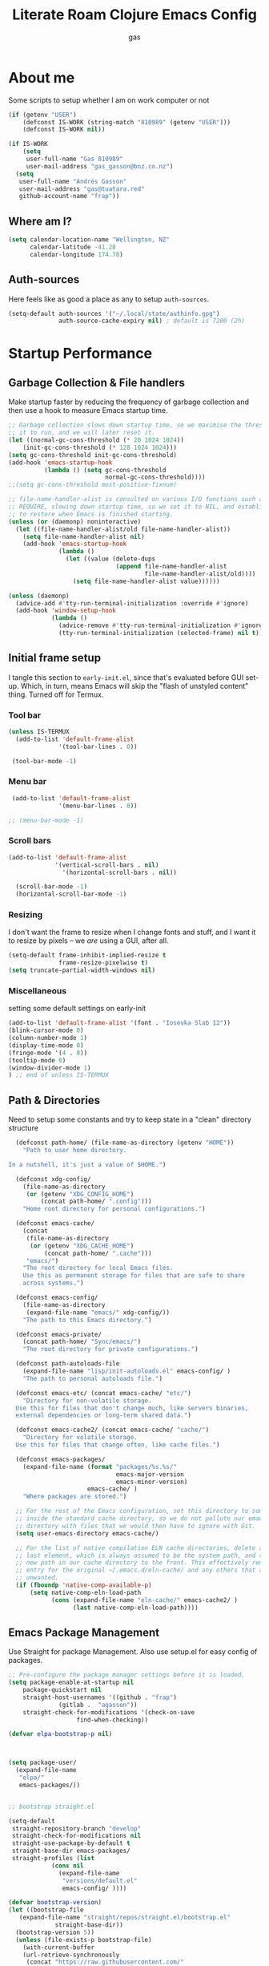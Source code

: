 #+title: Literate Roam Clojure Emacs Config
#+author: gas
#+startup: overview
#+property: header-args :cache yes :results output :mkdirp yes :padline :async
#+auto_tangle: yes

* About me

Some scripts to setup whether I am on work computer or not
#+begin_src emacs-lisp :noweb-ref user-config
  (if (getenv "USER")
      (defconst IS-WORK (string-match "810989" (getenv "USER")))
      (defconst IS-WORK nil))

  (if IS-WORK
      (setq
       user-full-name "Gas 810989"
       user-mail-address "gas_gasson@bnz.co.nz")
    (setq
     user-full-name "Andrés Gasson"
     user-mail-address "gas@tuatara.red"
     github-account-name "frap"))

#+end_src

** Where am I?

#+begin_src emacs-lisp :noweb-ref user-config
  (setq calendar-location-name "Wellington, NZ"
        calendar-latitude -41.28
        calendar-longitude 174.78)

#+end_src

** Auth-sources

Here feels like as good a place as any to setup =auth-sources=.

#+begin_src emacs-lisp :noweb-ref user-config
  (setq-default auth-sources '("~/.local/state/authinfo.gpg")
                auth-source-cache-expiry nil) ; default is 7200 (2h)

#+end_src
* Startup Performance

** Garbage Collection & File handlers
:PROPERTIES:
:header-args: :noweb-ref garbage-filehandler
:END:
Make startup faster by reducing the frequency of garbage collection and then use a hook to measure Emacs startup time.


#+begin_src emacs-lisp
      ;; Garbage collection slows down startup time, so we maximise the threshold for
      ;; it to run, and we will later reset it.
      (let ((normal-gc-cons-threshold (* 20 1024 1024))
          (init-gc-cons-threshold (* 128 1024 1024)))
      (setq gc-cons-threshold init-gc-cons-threshold)
      (add-hook 'emacs-startup-hook
                (lambda () (setq gc-cons-threshold
                                 normal-gc-cons-threshold))))
      ;;(setq gc-cons-threshold most-positive-fixnum)

      ;; file-name-handler-alist is consulted on various I/O functions such as
      ;; REQUIRE, slowing down startup time, so we set it to NIL, and establish a hook
      ;; to restore when Emacs is finished starting.
      (unless (or (daemonp) noninteractive)
        (let ((file-name-handler-alist/old file-name-handler-alist))
          (setq file-name-handler-alist nil)
          (add-hook 'emacs-startup-hook
                    (lambda ()
                      (let ((value (delete-dups
                                    (append file-name-handler-alist
                                            file-name-handler-alist/old))))
                        (setq file-name-handler-alist value))))))

      (unless (daemonp)
        (advice-add #'tty-run-terminal-initialization :override #'ignore)
        (add-hook 'window-setup-hook
                  (lambda ()
                    (advice-remove #'tty-run-terminal-initialization #'ignore)
                    (tty-run-terminal-initialization (selected-frame) nil t))))

#+end_src
** Initial frame setup
:PROPERTIES:
:header-args: :noweb-ref early-init-frame
:END:

I tangle this section to =early-init.el=, since that's evaluated
before GUI set-up.  Which, in turn, means Emacs will skip the "flash
of unstyled content" thing. Turned off for Termux.

*** Tool bar

#+begin_src emacs-lisp
  (unless IS-TERMUX
    (add-to-list 'default-frame-alist
                '(tool-bar-lines . 0))

   (tool-bar-mode -1)

#+end_src

*** Menu bar

#+begin_src emacs-lisp
   (add-to-list 'default-frame-alist
                '(menu-bar-lines . 0))

  ;; (menu-bar-mode -1)

#+end_src

*** Scroll bars

#+begin_src emacs-lisp
  (add-to-list 'default-frame-alist
               '(vertical-scroll-bars . nil)
                 '(horizontal-scroll-bars . nil))

    (scroll-bar-mode -1)
    (horizontal-scroll-bar-mode -1)

#+end_src

*** Resizing

I don't want the frame to resize when I change fonts and stuff, and I
want it to resize by pixels -- we /are/ using a GUI, after all.

#+begin_src emacs-lisp
  (setq-default frame-inhibit-implied-resize t
                frame-resize-pixelwise t)
  (setq truncate-partial-width-windows nil)

#+end_src

*** Miscellaneous
setting some default settings on early-init
#+begin_src emacs-lisp
  (add-to-list 'default-frame-alist '(font . "Iosevka Slab 12"))
  (blink-cursor-mode 0)
  (column-number-mode 1)
  (display-time-mode 0)
  (fringe-mode '(4 . 0))
  (tooltip-mode 0)
  (window-divider-mode 1)
  ) ;; end of unless IS-TERMUX

#+end_src
** Path & Directories
:PROPERTIES:
:header-args: :noweb-ref path-config
:END:
Need to setup some constants and try to keep state in a "clean" directory structure
#+begin_src emacs-lisp
  (defconst path-home/ (file-name-as-directory (getenv "HOME"))
    "Path to user home directory.

In a nutshell, it's just a value of $HOME.")

  (defconst xdg-config/
    (file-name-as-directory
     (or (getenv "XDG_CONFIG_HOME")
         (concat path-home/ ".config")))
    "Home root directory for personal configurations.")

  (defconst emacs-cache/
    (concat
     (file-name-as-directory
      (or (getenv "XDG_CACHE_HOME")
          (concat path-home/ ".cache")))
     "emacs/")
    "The root directory for local Emacs files.
    Use this as permanent storage for files that are safe to share
    across systems.")

  (defconst emacs-config/
    (file-name-as-directory
     (expand-file-name "emacs/" xdg-config/))
    "The path to this Emacs directory.")

  (defconst emacs-private/
    (concat path-home/ "Sync/emacs/")
    "The root directory for private configurations.")

  (defconst path-autoloads-file
    (expand-file-name "lisp/init-autoloads.el" emacs-config/ )
    "The path to personal autoloads file.")

  (defconst emacs-etc/ (concat emacs-cache/ "etc/")
    "Directory for non-volatile storage.
  Use this for files that don't change much, like servers binaries,
  external dependencies or long-term shared data.")

  (defconst emacs-cache2/ (concat emacs-cache/ "cache/")
    "Directory for volatile storage.
  Use this for files that change often, like cache files.")

  (defconst emacs-packages/
    (expand-file-name (format "packages/%s.%s/"
                              emacs-major-version
                              emacs-minor-version)
                      emacs-cache/ )
    "Where packages are stored.")

  ;; For the rest of the Emacs configuration, set this directory to something
  ;; inside the standard cache directory, so we do not pollute our emacs.d
  ;; directory with files that we would then have to ignore with Git.
  (setq user-emacs-directory emacs-cache/)

  ;; For the list of native compilation ELN cache directories, delete all but the
  ;; last element, which is always assumed to be the system path, and then cons a
  ;; new path in our cache directory to the front. This effectively removes the
  ;; entry for the original ~/.emacs.d/eln-cache/ and any others that are
  ;; unwanted.
  (if (fboundp 'native-comp-available-p)
      (setq native-comp-eln-load-path
            (cons (expand-file-name "eln-cache/" emacs-cache2/ )
                  (last native-comp-eln-load-path))))

#+end_src

** Emacs Package Management
:PROPERTIES:
:header-args: :noweb-ref straight-setup
:END:
Use Straight for package Management. Also use setup.el for easy config of packages.
#+begin_src emacs-lisp
  ;; Pre-configure the package manager settings before it is loaded.
  (setq package-enable-at-startup nil
      package-quickstart nil
      straight-host-usernames '((github . "frap")
				(gitlab .  "agasson"))
      straight-check-for-modifications '(check-on-save
					 find-when-checking))

  (defvar elpa-bootstrap-p nil)

  

  (setq package-user/
	(expand-file-name
	 "elpa/"
	 emacs-packages/))

  
  ;; bootstrap straight.el

  (setq-default
   straight-repository-branch "develop"
   straight-check-for-modifications nil
   straight-use-package-by-default t
   straight-base-dir emacs-packages/
   straight-profiles (list
		      (cons nil
			    (expand-file-name
			     "versions/default.el"
			     emacs-config/ ))))

  (defvar bootstrap-version)
  (let ((bootstrap-file
	 (expand-file-name "straight/repos/straight.el/bootstrap.el"
			   straight-base-dir))
	(bootstrap-version 5))
    (unless (file-exists-p bootstrap-file)
      (with-current-buffer
	  (url-retrieve-synchronously
	   (concat "https://raw.githubusercontent.com/"
		   "raxod502/straight.el/"
		   "develop/install.el")
	   'silent 'inhibit-cookies)
	(goto-char (point-max))
	(eval-print-last-sexp)))
    (load bootstrap-file nil 'nomessage))

  (defvar elpa-straight-retry-count 3
    "Amount of retries for `straight' operations.")

  (defun elpa-straight-with-retry (orig-fn &rest args)
    "Wrapper around ORIG-FN supporting retries.
		    ORIG-FN is called with ARGS and retried
		    `elpa-straight-retry-count' times."
    (let ((n elpa-straight-retry-count)
	  (res nil))
      (while (> n 0)
	(condition-case err
	    (progn
	      (setq res (apply orig-fn args)
		    n 0)
	      res)
	  (error
	   (setq n (- n 1))
	   (unless (> n 0)
	     (signal (car err) (cdr err))))))))

  (advice-add #'straight-fetch-package
	      :around
	      #'elpa-straight-with-retry)
  (advice-add #'straight--clone-repository
	      :around
	      #'elpa-straight-with-retry)

  ;; Additional post-setup of straight.el.
  (require 'straight-x)
  ;;; Appendix
  ;; Get rid of a dumb alias.  straight-ಠ_ಠ-mode really slows down all
  ;; minibuffer completion functions.  Since it's a (rarely-used, even)
  ;; alias anyway, I just define it back to nil.  By the way, the alias
  ;; is `straight-package-neutering-mode'.
  (defalias 'straight-ಠ_ಠ-mode nil)

  #+end_src
** Emacs Package Manager Setup
:PROPERTIES:
:header-args: :noweb-ref setup-pkgmgr
:END:
Using [[https://www.emacswiki.org/emacs/SetupEl][setup.el]] by pkal to manage packages as alternative to use-package
#+begin_src emacs-lisp

  (require 'subr-x)

  ;; Setup `setup'

  (straight-use-package '(setup :type git :host nil :repo "https://git.sr.ht/~pkal/setup"))
  (require 'setup)

  (add-to-list 'setup-modifier-list 'setup-wrap-to-demote-errors)
  ;; Uncomment this for debugging purposes
   (defun dw/log-require (&rest args)
     (with-current-buffer (get-buffer-create "*require-log*")
       (insert (format "%s\n"
                       (file-name-nondirectory (car args))))))
   (add-to-list 'after-load-functions #'dw/log-require)
  ;; added from  https://github.com/daviwil/dotfiles/blob/master/Emacs.org#org-mode

  (defmacro define-setup-macro (name signature &rest body)
    "Shorthand for 'setup-define'. NAME is the name of the local macro. SIGNATURE
	is used as the argument list for FN. If BODY starts with a string, use this as
	the value for :documentation. Any following keywords are passed as OPTS to
	'setup-define'."
    (declare (debug defun))
    (let (opts)
      (when (stringp (car body))
	(setq opts (nconc (list :documentation (pop body)) opts)))
      (while (keywordp (car body))
	(let ((prop (pop body))
	      (val `',(pop body)))
	  (setq opts (nconc (list prop val) opts))))
      `(setup-define ,name
	 (cl-function (lambda ,signature ,@body))
	 ,@opts)))

  #+end_src
*** Setup local macros
  :PROPERTIES:
:header-args: :noweb-ref setup-macros
:END:
 local-macros for setup.el
 #+begin_src emacs-lisp
   (define-setup-macro :straight (recipe)
     "Install RECIPE with 'straight-use-package'. This macro can be used as HEAD,
                          and will replace itself with the first RECIPE's package."
     :repeatable t
     :shorthand (lambda (sexp)
                  (let ((recipe (cadr sexp)))
                    (if (consp recipe)
                        (car recipe)
                      recipe)))
     `(straight-use-package ',recipe))

   (defun +setup-warn (message &rest args)
     "Warn the user that something bad happened in `setup'."
     (display-warning 'setup (format message args)))

   (setup-define :face
     (lambda (face spec)
       `(custom-set-faces '(,face ,spec 'now "Customised by `setup'.")))
     :documentation "Customise FACE with SPEC using `custom-set-faces'."
     :repeatable t)

   (setup-define :straight-when
     (lambda (recipe condition)
       `(if ,condition
            (straight-use-package ',recipe)
          ,(setup-quit)))
     :documentation
     "Install RECIPE with `straight-use-package' when CONDITION is met.
         If CONDITION is false, stop evaluating the body.  This macro can
         be used as HEAD, and will replace itself with the RECIPE's
         package.  This macro is not repeatable."
     :repeatable nil
     :indent 1
     :shorthand (lambda (sexp)
                  (let ((recipe (cadr sexp)))
                    (if (consp recipe) (car recipe) recipe))))

   (define-setup-macro :hide-mode (&optional mode)
     "Hide the mode-line lighter of the current mode. Alternatively, MODE can be
                      specified manually, and override the current mode."
     :after-loaded t
     (let ((mode (or mode (setup-get 'mode))))
       `(progn
          (setq minor-mode-alist
                (remq (assq ',(intern (format "%s-mode" mode)) minor-mode-alist)
                      minor-mode-alist))
          (setq minor-mode-alist
                (remq (assq ',mode minor-mode-alist)
                      minor-mode-alist)))))

   (define-setup-macro :load-after (features &rest body)
     "Load the current feature after FEATURES."
     :indent 1
     (let ((body `(progn
                    (require ',(setup-get 'feature))
                    ,@body)))
       (dolist (feature (nreverse (doom-enlist features)))
         (setq body `(with-eval-after-load ',feature ,body)))
       body))

   (define-setup-macro :disable ()
     "Unconditionally abort the evaluation of the current body."
     (setup-quit))

   (define-setup-macro :delay (seconds)
     "Require the current FEATURE after SECONDS of idle time."
     :indent 1
     `(run-with-idle-timer ,seconds nil #'require ',(setup-get 'feature) nil t))

   (define-setup-macro :with-idle-delay (seconds &rest body)
     "Evaluate BODY after SECONDS of idle time."
     :indent 1
     `(run-with-idle-timer ,seconds nil (lambda () ,@body)))

   (define-setup-macro :advise (symbol where arglist &rest body)
     "Add a piece of advice on a function. See 'advice-add' for more details."
     :after-loaded t
     :debug '(sexp sexp function-form)
     :indent 3
     (let ((name (gensym "setup-advice-")))
       `(progn
          (defun ,name ,arglist ,@body)
          (advice-add ',symbol ,where #',name))))

   (setup-define :needs
     (lambda (executable)
       `(unless (executable-find ,executable)
          ,(setup-quit)))
     :documentation "If EXECUTABLE is not in the path, stop here."
     :repeatable 1)


#+end_src
Sometimes it's good to clean up unused repositories if I've removed packages from my configuration.
Use =straight-remove-unused-repos= for this purpose.

Setup some popular packages
#+begin_src emacs-lisp
  ;; popular packages
  (setup (:straight el-patch))
  (setup (:straight s))
  (setup (:straight dash))
  (setup (:straight async))
  (setup (:straight request))

  

  ;; profiler
  (setup (:straight esup)) ;; :defer t)

  ;;use-package - for copied configs
  (straight-use-package 'use-package) ;; use use-package for complicated copied config
#+end_src
** Environment
:PROPERTIES:
:header-args: :noweb-ref environment
:END:
Setup the Emacs environment from the local env
#+begin_src emacs-lisp
  (defun doom-load-envvars-file (file &optional noerror)
  "Read and set envvars from FILE.
      If NOERROR is non-nil, don't throw an error if the file doesn't exist or is
      unreadable. Returns the names of envvars that were changed."
  (if (null (file-exists-p file))
      (unless noerror
	(signal 'file-error (list "No envvar file exists" file)))
    (with-temp-buffer
      (insert-file-contents file)
      (when-let (env (read (current-buffer)))
	(let ((tz (getenv-internal "TZ")))
	  (setq-default
	   process-environment
	   (append env (default-value 'process-environment))
	   exec-path
	   (append (split-string (getenv "PATH") path-separator t)
		   (list exec-directory))
	   shell-file-name
	   (or (getenv "SHELL")
	       (default-value 'shell-file-name)))
	  (when-let (newtz (getenv-internal "TZ"))
	    (unless (equal tz newtz)
	      (set-time-zone-rule newtz))))
	env))))

      (doom-load-envvars-file "~/.cache/emacs/env")

#+end_src
** Emacs Startup Setup
:PROPERTIES:
:header-args: :noweb-ref emacs-startup
:END:
Show startup time
#+begin_src emacs-lisp

  (setup show-startup-time
    (:with-hook emacs-startup-hook
      (:hook enfer/show-startup-time)))

#+end_src
*** Garbage collection automatic
Configure grabage collection
#+begin_src emacs-lisp
  (setup (:straight gcmh)
    (setq gcmh-auto-idle-delay-factor 10)
    (setq gcmh-high-cons-threshold (* 128 1024 1024))
    (setq gcmh-idle-delay 'auto)
    (gcmh-mode 1)
    (:hide-mode))

#+end_src

*** Auto compile and Benchmarking
#+begin_src emacs-lisp

  (setup (:straight benchmark-init)
    (:disable) ; Disabled when not benchmarking.
    (define-advice define-obsolete-function-alias (:filter-args (ll))
      (let ((obsolete-name (pop ll))
            (current-name (pop ll))
            (when (if ll (pop ll) "1"))
            (docstring (if ll (pop ll) nil)))
        (list obsolete-name current-name when docstring)))
    (:require benchmark-init-modes)
    (:global-bind
     "<M-f2>" #'benchmark-init/show-durations-tabulated
     "<M-f3>" #'benchmark-init/show-durations-tree)
    (:with-hook after-init-hook
      (:hook benchmark-init/deactivate)))

  (setup (:straight auto-compile)
    (auto-compile-on-load-mode 1)
    (auto-compile-on-save-mode 1)
    (:hide-mode)
    (:hide-mode auto-compile-on-load))

#+end_src
*** Keep Emacs Directory clean
Use no-littering to automatically set common paths to the new user-emacs-directory
#+begin_src emacs-lisp
(setup (:straight no-littering)
  (require 'no-littering))

#+end_src

* Emacs Sane defaults
** Constants
Set Up Good Defaults. Taken from [[https://github.com/mfiano/dotfiles/blob/master/.emacs.d/lisp/mf-settings.el][mifano's emacs setup]]

Some constants that I use.
#+begin_src emacs-lisp :noweb-ref constants

  (require 'subr-x)
    ;;; Initialise Constants
  (defconst NATIVECOMP (if (fboundp 'native-comp-available-p) (native-comp-available-p)))
  (defconst IS-MAC     (eq system-type 'darwin))
  (defconst IS-LINUX   (eq system-type 'gnu/linux))
  (defconst IS-TERMUX
    (string-suffix-p "Android" (string-trim (shell-command-to-string "uname -a"))))

  (defmacro fn (&rest body)
    `(lambda () ,@body))

  (defun doom-enlist (exp)
    "Return EXP wrapped in a list, or as-is if already a list."
    (declare (pure t) (side-effect-free t))
    (if (proper-list-p exp) exp (list exp)))
#+end_src

** Keyboard
#+begin_src emacs-lisp :noweb-ref keyboard
  ;;   (defvar kbd-escape-hook nil
  ;;   "A hook run after \\[keyboard-quit] is pressed.
  ;; Triggers `kbd-escape'.
  ;; If any hook returns non-nil, all hooks after it are ignored.")

  ;; (defun kbd-escape ()
  ;;   "Run the `kbd-escape-hook'."
  ;;   (interactive)
  ;;   (cond ((minibuffer-window-active-p (minibuffer-window))
  ;; 	 ;; quit the minibuffer if open.
  ;; 	 (abort-recursive-edit))
  ;; 	;; Run all escape hooks. If any returns non-nil, then stop
  ;; 	;; there.
  ;; 	((cl-find-if #'funcall kbd-escape-hook))
  ;; 	;; don't abort macros
  ;; 	((or defining-kbd-macro executing-kbd-macro) nil)
  ;; 	;; Back to the default
  ;; 	((keyboard-quit))))

  ;; (global-set-key [remap keyboard-quit] #'kbd-escape)

    (setup (:straight which-key)
     (which-key-mode 1)
    (setq which-key-add-column-padding 2)
    (setq which-key-idle-delay 0.5)
    (setq which-key-idle-secondary-delay 0.1)
    (setq which-key-max-display-columns nil)
    (setq which-key-min-display-lines 6)
    (setq which-key-replacement-alist
          '((("left") . ("🡸"))
            (("right") . ("🡺"))
            (("up") . ("🡹"))
            (("down") . ("🡻"))
            (("delete") . ("DEL"))
            (("\\`DEL\\'") . ("BKSP"))
            (("RET") . ("⏎"))
            (("next") . ("PgDn"))
            (("prior") . ("PgUp"))))
    (setq which-key-sort-order 'which-key-key-order-alpha)
    (setq which-key-sort-uppercase-first nil)
    (which-key-setup-minibuffer)
    (:with-hook which-key-init-buffer-hook
      (:hook (lambda (setq line-spacing 4))))
    (:hide-mode))
#+end_src
keychords with hydra
#+begin_src emacs-lisp :noweb-ref keyboard
  (setup (:straight hydra)
    (require 'hydra))
#+end_src
* Emacs Packages
** Utility Functions & macros

These have been sucked from [[https://github.com/mfiano/dotfiles/blob/master/.emacs.d/lisp/mf-util.el][mifano]] and doom

*** Macros
:PROPERTIES:
:header-args: :noweb-ref macros
:END:
#+begin_src emacs-lisp
  (require 'cl-lib)

  (defmacro +define-dir (name directory &optional docstring inhibit-mkdir)
    "Define a variable and function NAME expanding to DIRECTORY.
      DOCSTRING is applied to the variable.  Ensure DIRECTORY exists in
      the filesystem, unless INHIBIT-MKDIR is non-nil."
    (declare (indent 2))
    (unless inhibit-mkdir
      (make-directory (eval directory) :parents))
    `(progn
       (defvar ,name ,directory
         ,(concat docstring (when docstring "\n")
                  "Defined by `/define-dir'."))
       (defun ,name (file &optional mkdir)
         ,(concat "Expand FILE relative to variable `" (symbol-name name) "'.\n"
                  "If MKDIR is non-nil, the directory is created.\n"
                  "Defined by `/define-dir'.")
         (let ((file-name (expand-file-name (convert-standard-filename file)
                                            ,name)))
           (when mkdir
             (make-directory (file-name-directory file-name) :parents))
           file-name))))

  (defun +suppress-messages (oldfn &rest args) ; from pkal
    "Advice wrapper for suppressing `message'.
      OLDFN is the wrapped function, that is passed the arguments
      ARGS."
    (let ((msg (current-message)))
      (prog1
          (let ((inhibit-message t))
            (apply oldfn args))
        (when msg
          (message "%s" msg)))))

  (defmacro letenv! (envvars &rest body)
    "Lexically bind ENVVARS in BODY, like `let' but for `process-environment'."
    (declare (indent 1))
    `(let ((process-environment (copy-sequence process-environment)))
       (dolist (var (list ,@(cl-loop for (var val) in envvars
                                     collect `(cons ,var ,val))))
         (setenv (car var) (cdr var)))
       ,@body))

  (defmacro letf! (bindings &rest body)
    "Temporarily rebind function, macros, and advice in BODY.

          Intended as syntax sugar for `cl-letf', `cl-labels', `cl-macrolet', and
          temporary advice.

          BINDINGS is either:

            A list of, or a single, `defun', `defun*', `defmacro', or `defadvice' forms.
            A list of (PLACE VALUE) bindings as `cl-letf*' would accept.

          TYPE is one of:

            `defun' (uses `cl-letf')
            `defun*' (uses `cl-labels'; allows recursive references),
            `defmacro' (uses `cl-macrolet')
            `defadvice' (uses `defadvice!' before BODY, then `undefadvice!' after)

          NAME, ARGLIST, and BODY are the same as `defun', `defun*', `defmacro', and
          `defadvice!', respectively.

          \(fn ((TYPE NAME ARGLIST &rest BODY) ...) BODY...)"
    (declare (indent defun))
    (setq body (macroexp-progn body))
    (when (memq (car bindings) '(defun defun* defmacro defadvice))
      (setq bindings (list bindings)))
    (dolist (binding (reverse bindings) body)
      (let ((type (car binding))
            (rest (cdr binding)))
        (setq
         body (pcase type
                (`defmacro `(cl-macrolet ((,@rest)) ,body))
                (`defadvice `(progn (defadvice! ,@rest)
                                    (unwind-protect ,body (undefadvice! ,@rest))))
                ((or `defun `defun*)
                 `(cl-letf ((,(car rest) (symbol-function #',(car rest))))
                    (ignore ,(car rest))
                    ,(if (eq type 'defun*)
                         `(cl-labels ((,@rest)) ,body)
                       `(cl-letf (((symbol-function #',(car rest))
                                   (fn! ,(cadr rest) ,@(cddr rest))))
                          ,body))))
                (_
                 (when (eq (car-safe type) 'function)
                   (setq type (list 'symbol-function type)))
                 (list 'cl-letf (list (cons type rest)) body)))))))


  (defmacro fn! (&rest body)
    `(lambda () (interactive) ,@body))

                ;;; Closure factories
  (defmacro fn!! (arglist &rest body)
    "Returns (cl-function (lambda ARGLIST BODY...))
              The closure is wrapped in `cl-function', meaning ARGLIST will accept anything
              `cl-defun' will. Implicitly adds `&allow-other-keys' if `&key' is present in
              ARGLIST."
    (declare (indent defun) (doc-string 1) (pure t) (side-effect-free t))
    `(cl-function
      (lambda
        ,(letf! (defun* allow-other-keys (args)
                  (mapcar
                   (lambda (arg)
                     (cond ((nlistp (cdr-safe arg)) arg)
                           ((listp arg) (allow-other-keys arg))
                           (arg)))
                   (if (and (memq '&key args)
                            (not (memq '&allow-other-keys args)))
                       (if (memq '&aux args)
                           (let (newargs arg)
                             (while args
                               (setq arg (pop args))
                               (when (eq arg '&aux)
                                 (push '&allow-other-keys newargs))
                               (push arg newargs))
                             (nreverse newargs))
                         (append args (list '&allow-other-keys)))
                     args)))
           (allow-other-keys arglist))
        ,@body)))

  (defmacro cmd! (&rest body)
    "Returns (lambda () (interactive) ,@body)
              A factory for quickly producing interaction commands, particularly for keybinds
              or aliases."
    (declare (doc-string 1) (pure t) (side-effect-free t))
    `(lambda (&rest _) (interactive) ,@body))

  (defmacro quiet! (&rest forms)
    `(cond
      (noninteractive
       (let ((old-fn (symbol-function 'write-region)))
         (cl-letf ((standard-output (lambda (&rest _)))
                   ((symbol-function 'load-file)
                    (lambda (file) (load file nil t)))
                   ((symbol-function 'message) (lambda (&rest _)))
                   ((symbol-function 'write-region)
                    (lambda (start end filename &optional append visit lockname
                                   mustbenew)
                      (unless visit (setq visit 'no-message))
                      (funcall old-fn start end filename append visit lockname
                               mustbenew))))
           ,@forms)))
      ((or debug-on-error debug-on-quit)
       ,@forms)
      ((let ((inhibit-message t)
             (save-silently t))
         (prog1 ,@forms (message ""))))))

            ;;; Mutation
  (defmacro appendq! (sym &rest lists)
    "Append LISTS to SYM in place."
    `(setq ,sym (append ,sym ,@lists)))

  (defmacro setq! (&rest settings)
    "A stripped-down `customize-set-variable' with the syntax of `setq'.

            This can be used as a drop-in replacement for `setq'. Particularly when you know
            a variable has a custom setter (a :set property in its `defcustom' declaration).
            This triggers setters. `setq' does not."
    (macroexp-progn
     (cl-loop for (var val) on settings by 'cddr
              collect `(funcall (or (get ',var 'custom-set) #'set)
                                ',var ,val))))

  (defmacro delq! (elt list &optional fetcher)
    "`delq' ELT from LIST in-place.

            If FETCHER is a function, ELT is used as the key in LIST (an alist)."
    `(setq ,list
           (delq ,(if fetcher
                      `(funcall ,fetcher ,elt ,list)
                    elt)
                 ,list)))

  (defmacro pushnew! (place &rest values)
    "Push VALUES sequentially into PLACE, if they aren't already present.
            This is a variadic `cl-pushnew'."
    (let ((var (make-symbol "result")))
      `(dolist (,var (list ,@values) (with-no-warnings ,place))
         (cl-pushnew ,var ,place :test #'equal))))

  (defmacro prependq! (sym &rest lists)
    "Prepend LISTS to SYM in place."
    `(setq ,sym (append ,@lists ,sym)))

  ;;; Loading
  (defmacro add-load-path! (&rest dirs)
    "Add DIRS to `load-path', relative to the current file.
            The current file is the file from which `add-to-load-path!' is used."
    `(let ((default-directory ,(dir!))
           file-name-handler-alist)
       (dolist (dir (list ,@dirs))
         (cl-pushnew (expand-file-name dir) load-path :test #'string=))))

 #+end_src
*** Variables
:PROPERTIES:
:header-args: :noweb-ref variables
:END:
#+begin_src emacs-lisp
(defvar enfer/ignored-directories
  `(,user-emacs-directory
    "eln-cache"))

(defvar enfer/ignored-suffixes
  '(".7z" ".bz2" ".db" ".dll" ".dmg" ".elc" ".exe" ".fasl" ".gz" ".iso" ".jar"
    ".o" ".pyc" ".rar" ".so" ".sql" ".sqlite" ".tar" ".tgz" ".xz" ".zip"))
#+end_src
*** Functions
:PROPERTIES:
:header-args: :noweb-ref functions
:END:
#+begin_src emacs-lisp
  (defun enfer/show-startup-time ()
    (message "Heure de démarrage d'Emacs: %.2fs (%d GCs (ramasse-miettes))"
             (float-time (time-subtract after-init-time before-init-time))
             gcs-done))

  (defun /etc-file (file-name)
    (expand-file-name (format "etc/%s" file-name) user-emacs-directory))

  (defun /cache-dir-p (path)
    (string-prefix-p (getenv "XDG_CACHE_HOME") (expand-file-name path)))

  (+define-dir /etc (locate-user-emacs-file "etc")
    "Directory for all of Emacs's various files.
    See `no-littering' for examples.")

  (+define-dir sync/ (expand-file-name "~/Sync")
    "My Syncthing directory.")


  (defun mf/smarter-move-beginning-of-line (arg)
    (interactive "^p")
    (setq arg (or arg 1))
    (when (/= arg 1)
      (let ((line-move-visual nil))
        (forward-line (1- arg))))
    (let ((orig-point (point)))
      (back-to-indentation)
      (when (= orig-point (point))
        (move-beginning-of-line 1))))

  (defun mf/yank-primary-selection ()
    (interactive)
    (let ((primary (or (gui-get-primary-selection) (gui-get-selection))))
      (when primary
        (push-mark (point))
        (insert-for-yank primary))))

  (defun mf/delete-file (filename)
    (interactive "f")
    (when (and filename (file-exists-p filename))
      (let ((buffer (find-buffer-visiting filename)))
        (when buffer
          (kill-buffer buffer)))
      (delete-file filename)))

  (defun mf/rename-file ()
    (interactive)
    (let ((name (buffer-name))
          (filename (buffer-file-name)))
      (if (not (and filename (file-exists-p filename)))
          (error "Buffer '%s' n'a ​​pas de fichier associé!" name)
        (let* ((dir (file-name-directory filename))
               (new-name (read-file-name "Nouveau nom de fichier: " dir)))
          (cond ((get-buffer new-name)
                 (error "Un Buffer nommé '%s' existe déjà!" new-name))
                (t
                 (let ((dir (file-name-directory new-name)))
                   (when (and (not (file-exists-p dir))
                              (yes-or-no-p (format "Créer le répertoire '%s'?"
                                                   dir)))
                     (make-directory dir t)))
                 (rename-file filename new-name 1)
                 (rename-buffer new-name)
                 (set-visited-file-name new-name)
                 (set-buffer-modified-p nil)
                 (when (fboundp 'recentf-add-file)
                   (recentf-add-file new-name)
                   (recentf-remove-if-non-kept filename))
                 (message "Fichier '%s' renommé avec succès en '%s'" name
                          (file-name-nondirectory new-name))))))))

  (defun doom-unquote (exp)
    "Return EXP unquoted."
    (declare (pure t) (side-effect-free t))
    (while (memq (car-safe exp) '(quote function))
      (setq exp (cadr exp)))
    exp)


  (defun doom-keyword-intern (str)
    "Converts STR (a string) into a keyword (`keywordp')."
    (declare (pure t) (side-effect-free t))
    (cl-check-type str string)
    (intern (concat ":" str)))

  (defun doom-keyword-name (keyword)
    "Returns the string name of KEYWORD (`keywordp') minus the leading colon."
    (declare (pure t) (side-effect-free t))
    (cl-check-type keyword keyword)
    (substring (symbol-name keyword) 1))


  (defun +ensure-after-init (function)
    "Ensure FUNCTION runs after init, or now if already initialised.
  If Emacs is already started, run FUNCTION.  Otherwise, add it to
  `after-init-hook'.  FUNCTION is called with no arguments."
    (if after-init-time
        (funcall function)
      (add-hook 'after-init-hook function)))

  ;;
      ;;; Sugars

  (defun dir! ()
    "Returns the directory of the emacs lisp file this macro is called from."
    (when-let (path (file!))
      (directory-file-name (file-name-directory path))))

  (defun file! ()
    "Return the emacs lisp file this macro is called from."
    (cond ((bound-and-true-p byte-compile-current-file))
          (load-file-name)
          ((stringp (car-safe current-load-list))
           (car current-load-list))
          (buffer-file-name)
          ((error "Cannot get this file-path"))))

#+end_src
** Setup if exists Executable
ripgrep and gist
#+begin_src emacs-lisp :noweb-ref pkg-utils
  (+with-message "pkg-util"
    (setup (:straight rg)
      (:when-loaded
	(setq rg-group-result t)
	(setq rg-ignore-case 'smart)))

    (setup (:straight gist)
      (setq gist-view-gist t)
      (:hide-mode))

    (setup (:straight link-hint)
      (:require link-hint))

    ) ;; end of pkg-utils +with-message
#+end_src
*** MAC PATH specific
#+begin_src emacs-lisp :noweb-ref pkg-editor
  ;;(cua-mode 1)
  ;; load doom-path

  ;;    (setup (:straight-when exec-path-from-shell IS-MAC)
  ;;      (dolist (var '("SSH_AUTH_SOCK" "SSH_AGENT_PID" "GPG_AGENT_INFO" "LANG" "LC_CTYPE" "GOPATH" "HOMEBREW_PREFIX"))
  ;;        (add-to-list 'exec-path-from-shell-variables var))
  ;;      (exec-path-from-shell-initialize)
  ;;      (add-to-list 'exec-path (expand-file-name "/bin" (getenv  "HOMEBREW_PREFIX")))
  ;;      )


#+end_src
** Emacs UI Appearance
:PROPERTIES:
:header-args: :noweb-ref pkg-ui
:END:
*** Default Appearance setting
Some Defaults for my preferred appearance
#+begin_src emacs-lisp

    (+with-message "Gas UI"

    ;; be quiet at startup; don't load or display anything unnecessary
  (setq-default
   inhibit-startup-message t
   inhibit-startup-screen t
   inhibit-startup-echo-area-message user-login-name
   inhibit-default-init t
   initial-major-mode 'fundamental-mode
   initial-scratch-message nil
   use-file-dialog nil
   use-dialog-box nil)

  ;; disable cursort blinking
  (blink-cursor-mode -1)

  ;; play around with frame title (which I rarely see)
  (setq frame-title-format
        '("%b@"
          (:eval (or (file-remote-p default-directory 'host)
                     system-name))
          " — Emacs"))

  ;; for some reason only this removes the clutter with xmonad
  (setup  scroll-bar
    (scroll-bar-mode -1))

  ;; y/n instead of yes/no
  (fset #'yes-or-no-p #'y-or-n-p)

  ;; mode line
  (column-number-mode)
  (size-indication-mode)

  (setq-default
   ;; no beeping and no blinking please
   ring-bell-function #'ignore
   visible-bell nil

   ;; make sure that trash is not drawed
   indicate-buffer-boundaries nil
   indicate-empty-lines nil

   ;; don't resize emacs in steps, it looks weird and plays bad with
   ;; window manager.
   window-resize-pixelwise t
   frame-resize-pixelwise t

   ;; disable bidirectional text for tiny performance boost
   bidi-display-reordering nil

   ;; hide cursors in other windoes
   cursor-in-non-selected-windows nil)

      ;; (setup appearance
      ;;   ;;(setq blink-matching-paren nil)
      ;;   (setq display-time-default-load-average nil)
      ;;   (setq echo-keystrokes 0.1)
      ;;   (setq highlight-nonselected-windows nil)
      ;;   (setq idle-update-delay 1.0)
      ;;   (setq inhibit-startup-echo-area-message t)
      ;;   (setq inhibit-startup-screen t)
      ;;   (setq use-dialog-box nil)
      ;;   (setq use-file-dialog nil)
      ;;   (setq visible-bell nil)
      ;;   (setq x-gtk-use-system-tooltips nil)
      ;;   (setq x-stretch-cursor nil)
      ;;   (setq-default bidi-display-reordering 'left-to-right)
      ;;   (setq-default bidi-paragraph-direction 'left-to-right)
      ;;   (setq-default cursor-in-non-selected-windows nil)
      ;;   (setq-default cursor-type 'hbar)
      ;;   (setq-default display-line-numbers-widen t)
      ;;   (setq-default display-line-numbers-width 3)
      ;;   (setq-default indicate-buffer-boundaries nil)
      ;;   (setq-default truncate-lines t)
      ;;   (:with-hook (prog-mode-hook text-mode-hook conf-mode-hook)
      ;;     (:hook display-line-numbers-mode))
      ;;   (:with-hook text-mode-hook
      ;;     (:hook visual-line-mode)))
#+end_src
*** Menu and Tool bars
#+begin_src elisp
(menu-bar-mode -1)            ; Disable the menu bar
(unless IS-TERMUX
  (scroll-bar-mode -1)        ; Disable visible scrollbar
  (tool-bar-mode -1)          ; Disable the toolbar
  (tooltip-mode -1)           ; Disable tooltips
  (set-fringe-mode 10)        ; Give some breathing room
  (menu-bar-mode 1))          ; I like menu whilst learning

#+end_src
*** Fonts & Emojis

On Linux, I have a custom build of Iosevka that I like.

#+begin_src emacs-lisp :noweb-ref pkg-ui
  (setup (:straight all-the-icons)
    (:load-after marginalia
      (:straight all-the-icons-completion)
      (all-the-icons-completion-mode 1)
      (:with-mode marginalia-mode
        (:hook all-the-icons-completion-marginalia-setup)))
    (:load-after dired
      (:straight all-the-icons-dired)
      (:with-mode dired-mode
        (:hook all-the-icons-dired-mode))))

  (setup (:straight emojify)
    (setq emojify-emoji-styles '(unicode))
    (global-emojify-mode 1))

  (setup (:straight unicode-fonts)
    (unicode-fonts-setup))

  (setup (:straight mixed-pitch)
      (:hook-into text-mode)

  ;; Set the font face based on platform
  (pcase system-type
    ((or 'gnu/linux 'windows-nt 'cygwin)
     (set-face-attribute 'default nil
                         :font "JetBrains Mono"
                         :weight 'light
                         :height 120
                         ))
    ('darwin (set-face-attribute 'default nil :font "Fira Mono" :height 130)))

  ;; Set the fixed pitch face
  (set-face-attribute 'fixed-pitch nil
                      :font "JetBrains Mono"
                      :weight 'light
                      )

  ;; Set the variable pitch face
  (set-face-attribute 'variable-pitch nil
                      ;; :font "Cantarell"
                      :font "Iosevka Aile"
                      :weight 'light))

  ;; Required for proportional font in posframe
  (setup (:straight company-posframe)
    (company-posframe-mode 1))

  (setup (:straight default-text-scale)
    (:bind
     "M--" default-text-scale-decrease
     "M-+" default-text-scale-increase
     "M-=" default-text-scale-reset)
    (default-text-scale-mode 1))

  (setup (:straight dimmer)
    (setq dimmer-fraction 0.3)
    (dimmer-mode 1))

  ;; Install it from sources, because ELPA version has invalid
;; signature.
(setup (:straight (spinner
             :type git
             :host github
             :repo "Malabarba/spinner.el")))
#+end_src

*** Frame titles, sizes and mouse setup

#+begin_src emacs-lisp
   ;; (setq-default frame-title-format
   ;;               (concat invocation-name "@" (system-name)
   ;;                       ": %b %+%+ %f"))
  (unless IS-TERMUX
   (setup mouse
     (setq focus-follows-mouse t)
     (setq make-pointer-invisible t)
     (setq mouse-1-click-follows-link t)
     (setq mouse-autoselect-window t)
     (setq mouse-wheel-follow-mouse 't) ;; scroll window under mouse
     (setq mouse-wheel-scroll-amount '(1 ((shift) . 1))) ;; one line at a time
     ;;(setq mouse-wheel-scroll-amount '(3 ((shift) . hscroll)))
     (setq mouse-wheel-progressive-speed nil) ;; don't accelerate scrolling
     (setq mouse-wheel-scroll-amount-horizontal 2)
     (setq mouse-yank-at-point t)
     (setq scroll-step 1) ;; keyboard scroll one line at a time
     (setq use-dialog-box nil))) ;; Disable dialog boxes since they weren't working in Mac OSX


   (unless IS-TERMUX
     (setup scrolling
     (setq auto-hscroll-mode 'current-line)
     (setq auto-window-vscroll nil)
     (setq fast-but-imprecise-scrolling t)
     (setq hscroll-margin 16)
     (setq hscroll-step 1)
     (setq scroll-conservatively 101)
     (setq scroll-margin 8)
     (setq scroll-preserve-screen-position t)
     (setq scroll-step 1)))

   (unless IS-TERMUX
     (set-frame-parameter (selected-frame) 'alpha '(90 . 90))
     (add-to-list 'default-frame-alist '(alpha . (90 . 90)))
     (set-frame-parameter (selected-frame) 'fullscreen 'maximized)
     (add-to-list 'default-frame-alist '(fullscreen . maximized)))
#+end_src

*** Themes & Modeline

#+begin_src emacs-lisp
    (setup (:straight spacegray-theme))

  ;; (use-package modus-themes
  ;;   :if IS-MAC
  ;;   :init
  ;;   (setq-default
  ;;    modus-themes-diffs 'desaturated
  ;;    modus-themes-headings '((t . section))
  ;;    modus-themes-bold-constructs t
  ;;    modus-themes-syntax 'faint
  ;;    modus-themes-prompts 'subtle
  ;;    modus-themes-completions 'opionated)
  ;;   (load-theme 'modus-operandi t))

    (setup (:straight doom-themes)
      (setq doom-themes-enable-bold t)
      (setq doom-themes-enable-italic t)
      (doom-themes-org-config))

    (unless IS-TERMUX
     ;; (load-theme 'doom-palenight t)
      (doom-themes-visual-bell-config))

    ;; Mode-line
    ;;Basic Customisation
    (setq display-time-format "%l:%M %p %b %y"
          display-time-default-load-average nil)

    ;; Doom Modeline

    (setup (:straight minions)
      (:hook-into doom-modeline-mode))

    (setup (:straight doom-modeline)
     ;; (setq doom-modeline-bar-width 4)
      (setq doom-modeline-buffer-encoding nil)
      (setq doom-modeline-buffer-file-name-style 'relative-from-project)
      (setq doom-modeline-height 30)
      (setq doom-modeline-major-mode-icon t)
      (setq doom-modeline-minor-modes t)
      (:with-hook window-setup-hook
        (:hook (fn (set-face-attribute
                    'mode-line nil :family "Iosevka Slab" :height 130))))
      (:hook-into window-setup)
      (:option doom-modeline-height 15
               doom-modeline-bar-width 6
               doom-modeline-lsp t
               doom-modeline-github nil
               doom-modeline-mu4e nil
               doom-modeline-irc t
               doom-modeline-minor-modes t
               doom-modeline-persp-name nil
               doom-modeline-buffer-file-name-style 'truncate-except-project
               doom-modeline-major-mode-icon nil)
      (custom-set-faces '(mode-line ((t (:height 0.85))))
                        '(mode-line-inactive ((t (:height 0.85))))))


#+end_src
*** Don't show default modeline

Wait until my *fancy* modeline is loaded -- from [[https://github.com/KaratasFurkan/.emacs.d#remove-redundant-ui][Furkan Karataş]].

#+begin_src emacs-lisp
    (setq-default mode-line-format nil)

  ) ;; end of +with_message pkg-ui

#+end_src
*** highlights and diff
setup diff and highlights
#+begin_src emacs-lisp
    (setup (:straight highlight-numbers)
      (:hook-into prog-mode)
      (:hide-mode))

    (setup (:straight hl-fill-column)
      (:require hl-fill-column)
      (:hook-into prog-mode text-mode conf-mode))

    (setup (:straight hl-line)
      (global-hl-line-mode 1))

    (setup (:straight hl-todo)
      (global-hl-todo-mode 1))

  (setup (:straight diff-hl)
    (global-diff-hl-mode 1)
    (:with-mode dired-mode
      (:hook diff-hl-dired-mode))
    (:load-after magit
      (:with-hook magit-pre-refresh-hook
        (:hook diff-hl-magit-pre-refresh))
      (:with-hook magit-post-refresh-hook
        (:hook diff-hl-magit-post-refresh))))

#+end_src
** Window Setup
:PROPERTIES:
:header-args: :noweb-ref windose
:END:

1st some defaults

#+begin_src emacs-lisp
  (setup windows
      (setq split-height-threshold nil)
      (setq split-width-threshold 160)
      (setq window-divider-default-bottom-width 2)
      (setq window-divider-default-places t)
      (setq window-divider-default-right-width 2)
      (setq window-resize-pixelwise nil))

#+end_src
#+begin_src emacs-lisp
  (setup (:straight ace-window)
    (setq aw-background t)
    (setq aw-scope 'frame)
    (ace-window-display-mode 1)
    (:hide-mode))

(setup (:straight windmove)
  (windmove-default-keybindings))

(setup (:straight winner)
  (winner-mode 1))
  (setq-default window-divider-default-places 'right-only ; only right
                window-divider-default-bottom-width 2
                window-divider-default-right-width 2)
#+end_src

#+begin_src emacs-lisp :noweb-ref pkg-ui
  (window-divider-mode +1)
#+end_src

*** Splitting windows sensibly

This is extremely fiddly and I'd love another option.
- [[https://www.emacswiki.org/emacs/ToggleWindowSplit][ToggleWindowSplit, EmacsWiki]]

#+begin_src emacs-lisp :noweb-ref pkg-window
     (defun window-split-vertically ()
      "Split window vertically."
      (interactive)
      (split-window-right))

    (defun window-split-vertically-and-focus ()
      "Split window vertically and focus it."
      (interactive)
      (split-window-right)
      (windmove-right))

    (defun window-split-horizontally ()
      "Split window horizontally."
      (interactive)
      (split-window-below))

    (defun window-split-horizontally-and-focus ()
      "Split window horizontally and focus it."
      (interactive)
      (split-window-below)
      (windmove-down))

    (defun window-zoom ()
      "Close other windows to focus on this one.
    Activate again to undo this. If the window changes before then,
    the undo expires."
      (interactive)
      (if (and (one-window-p)
               (assq ?_ register-alist))
          (jump-to-register ?_)
        (window-configuration-to-register ?_)
        (delete-other-windows)))

  ;;(setq-default split-width-threshold 100
  ;;                  split-height-threshold 50)
#+end_src
*** Fringes

I have grown to love Emacs's little fringes on the side of the
windows.  In fact, I love them so much that I really went overboard
and have made a custom fringe bitmap.

**** Indicate empty lines after the end of the buffer

#+begin_src emacs-lisp
  (setq-default indicate-empty-lines t)
#+end_src

**** Indicate the boundaries of the buffer

#+begin_src emacs-lisp
  (setq-default indicate-buffer-boundaries 'right)
#+end_src

**** Indicate continuation lines, but only on the left fringe

#+begin_src emacs-lisp
  (setq-default visual-line-fringe-indicators '(left-curly-arrow nil))
#+end_src

**** Customise fringe bitmaps

***** Curly arrows (continuation lines)

#+begin_src emacs-lisp
  (define-fringe-bitmap 'left-curly-arrow
    [#b11000000
     #b01100000
     #b00110000
     #b00011000])

  (define-fringe-bitmap 'right-curly-arrow
    [#b00011000
     #b00110000
     #b01100000
     #b11000000])
#+end_src

***** Arrows (truncation lines)

#+begin_src emacs-lisp
  (define-fringe-bitmap 'left-arrow
    [#b00000000
     #b01010100
     #b01010100
     #b00000000])

  (define-fringe-bitmap 'right-arrow
    [#b00000000
     #b00101010
     #b00101010
     #b00000000])
#+end_src
** Emacs as an Editor
:PROPERTIES:
:header-args: :noweb-ref pkg-editor
:END:
*** Reading mode
What does it do?
#+begin_src emacs-lisp
(setup (:require reading)
  ;;(:hook-into view-mode)                ; XXX doesn't go back
  )
#+end_src
*** Indentation
use electric-indent but have a way of turning it off
#+begin_src emacs-lisp
;; easier to search
(setq-default
search-default-mode #'char-fold-to-regexp
replace-char-fold t)



;; electric everything (but there must be a way to disable it)
(when (fboundp 'electric-pair-mode)
(add-hook 'after-init-hook 'electric-pair-mode))
(add-hook 'after-init-hook 'electric-indent-mode)

(defun editor-disable-electric-indent ()
"Disable the command `electric-indent-mode' locally."
(electric-indent-local-mode -1))

(defun editor-disable-electric-pair ()
"Disable the command `electric-pair-mode' locally."
  (electric-pair-local-mode -1))

#+end_src

*** Whitespaces
#+begin_src emacs-lisp
;; Whitespaces

(setq-default
 indent-tabs-mode nil
 tab-width 2
 require-final-newline t
 tab-always-indent t)

(defun editor-show-trailing-whitespace ()
  "Enable display of trailing whitespace in this buffer."
  (setq-local show-trailing-whitespace t))

(dolist (hook '(prog-mode-hook text-mode-hook conf-mode-hook))
  (add-hook hook 'editor-show-trailing-whitespace))

#+end_src

*** Formatting
use ws-butler
#+begin_src emacs-lisp
    ;; Formatting
    (setq-default
     ;; `ws-butler' is used for better whitespace handling
     delete-trailing-lines nil
     sentence-end-double-space nil
     word-wrap t)

    (setup (:straight (ws-butler
                 :type git
                 :host github
                 :repo "hlissner/ws-butler"))
     (:hide-mode)
     ;; :commands (ws-butler-global-mode)
      (ws-butler-global-mode)
      (setq ws-butler-global-exempt-modes
            (append ws-butler-global-exempt-modes
                    '(special-mode comint-mode term-mode eshell-mode))))


    
    ;; Disable backup files. While I find them useful in general, they
    ;; keep interfering with `org-roam'.

    (setq make-backup-files nil)

  #+end_src

  ACDW setup whitespace defaults
  #+begin_src emacs-lisp :tangle no
    (setup whitespace
      (setq backward-delete-char-untabify-method 'hungry)
      (setq next-line-add-newlines nil)
      (setq sentence-end-double-space nil)
      (setq-default indent-tabs-mode nil)
      (setq-default indicate-empty-lines nil)
      (setq-default tab-always-indent nil)
      (setq-default tab-width 4)
      (:with-hook before-save-hook
        (:hook delete-trailing-whitespace)))

#+end_src
*** Long lines
The visual-line-mode function enables line-wrapping. You can run the function separately for each buffer, but ideally, you hook it to all text modes.

When you select (mark) a section of text and start typing, Emacs will not replace the selected text. To enable Emacs deleting selected text, you set the delete-selection-mode variable, as below.

One last sensible default is to enure that Emacs lets you use the page-up and page-down buttons to
go to the first and last line in the buffer.
#+begin_src emacs-lisp
  ;; Long lines

  (setup (:straight visual-fill-column)
    (:option visual-fill-column-center-text t)
;;             (append reading-modes) '(visual-fill-column-mode . +1))
    (:hook #'visual-line-mode)
    (:hook-into org-mode)
    (advice-add #'text-scale-adjust :after #'visual-fill-column-adjust))

  (setup (:straight adaptive-wrap)
    (:with-mode adaptive-wrap-prefix-mode
      (:hook-into visual-column-mode)))


  (setup (:straight unfill)
    ;;:commands (unfill-toggle)
    (:global "M-q"  #'unfill-toggle))

  ;; Overwrite selected text
  ;; (setup (:require delsel)
  ;;  (delete-selection-mode t))

  ;; Scroll to the first and last line of the buffer
  ;;(setq scroll-error-top-bottom t)
#+end_src
Undo is a key function of an editor - bind to Ctrl-Z - disabled
#+begin_src emacs-lisp :tangle no
  ;;undo
  (setup (:straight undo-tree)
    (:hide-mode)
    (:global "C-z"   undo-tree-undo
           "C-S-z" undo-tree-redo)
    (setq undo-tree-auto-save-history nil)
    (global-undo-tree-mode 1))
    #+end_src
*** Move Text
#+begin_src emacs-lisp
  (setup (:straight move-text)
   ;; :commands (move-text-up
   ;;            move-text-down)
    (:global [M-S-down]  #'move-text-down
             [M-S-up]    #'move-text-up))
#+end_src
*** Move where I Mean
#+begin_src emacs-lisp
(setup  (:straight mwim)
  (:delay 1)
  (:global "C-a"  mwim-beginning))
#+end_src

*** Avy - Filter, Select, Act
Setup avy in filter, select, act mode
#+begin_src emacs-lisp
    (setup (:straight avy)
     (:disable)
      (:global  "M-j"  'avy-goto-char-timer
                "C-M-s" 'isearch-forward-other-window
                "C-M-r" 'isearch-backward-other-window)
      (setq avy-keys '(?q ?e ?r ?y ?u ?o ?p
                          ?a ?s ?d ?f ?g ?h ?j
                          ?k ?l ?' ?x ?c ?v ?b
                          ?n ?, ?/))

      (defun avy-show-dispatch-help ()
        (let* ((len (length "avy-action-"))
               (fw (frame-width))
               (raw-strings (mapcar
                             (lambda (x)
                               (format "%2s: %-19s"
                                       (propertize
                                        (char-to-string (car x))
                                        'face 'aw-key-face)
                                       (substring (symbol-name (cdr x)) len)))
                             avy-dispatch-alist))
               (max-len (1+ (apply #'max (mapcar #'length raw-strings))))
               (strings-len (length raw-strings))
               (per-row (floor fw max-len))
               display-strings)
          (cl-loop for string in raw-strings
                   for N from 1 to strings-len do
                   (push (concat string " ") display-strings)
                   (when (= (mod N per-row) 0) (push "\n" display-strings)))
          (message "%s" (apply #'concat (nreverse display-strings)))))

      ;; Kill text
      (defun avy-action-kill-whole-line (pt)
        (save-excursion
          (goto-char pt)
          (kill-whole-line))
        (select-window
         (cdr
          (ring-ref avy-ring 0)))
        t)

   ;; (:option avy-dispatch-alist (append (?k avy-action-kill-stay)))
  ;;    (add-to-list 'avy-dispatch-alist '(?k . avy-action-kill-stay))
      (setf (alist-get ?k avy-dispatch-alist) 'avy-action-kill-stay
            (alist-get ?K avy-dispatch-alist) 'avy-action-kill-whole-line)

      ;; Copy text
      (defun avy-action-copy-whole-line (pt)
        (save-excursion
          (goto-char pt)
          (cl-destructuring-bind (start . end)
              (bounds-of-thing-at-point 'line)
            (copy-region-as-kill start end)))
        (select-window
         (cdr
          (ring-ref avy-ring 0)))
        t)

      (setf (alist-get ?w avy-dispatch-alist) 'avy-action-copy
            (alist-get ?W avy-dispatch-alist) 'avy-action-copy-whole-line)

      ;; Yank text
      (defun avy-action-yank-whole-line (pt)
        (avy-action-copy-whole-line pt)
        (save-excursion (yank))
        t)

      (setf (alist-get ?y avy-dispatch-alist) 'avy-action-yank
            (alist-get ?Y avy-dispatch-alist) 'avy-action-yank-whole-line)

      ;; Transpose/Move text
      (defun avy-action-teleport-whole-line (pt)
        (avy-action-kill-whole-line pt)
        (save-excursion (yank)) t)

      (setf (alist-get ?t avy-dispatch-alist) 'avy-action-teleport
            (alist-get ?T avy-dispatch-alist) 'avy-action-teleport-whole-line)

      ;; Mark text
      (defun avy-action-mark-to-char (pt)
        (activate-mark)
        (goto-char pt))

      (setf (alist-get ?  avy-dispatch-alist) 'avy-action-mark-to-char)

      ;; Avy + Isearch
      (define-key isearch-mode-map (kbd "M-j") 'avy-isearch)

      ;; Isearch in other windows
      (defun isearch-forward-other-window (prefix)
        "Function to isearch-forward in other-window."
        (interactive "P")
        (unless (one-window-p)
          (save-excursion
            (let ((next (if prefix -1 1)))
              (other-window next)
              (isearch-forward)
              (other-window (- next))))))

      (defun isearch-backward-other-window (prefix)
        "Function to isearch-backward in other-window."
        (interactive "P")
        (unless (one-window-p)
          (save-excursion
            (let ((next (if prefix 1 -1)))
              (other-window next)
              (isearch-backward)
              (other-window (- next))))))

      (setq avy-all-windows t))

    ;; (setup (:straight avy-zap)
    ;;   ;; : my-laptop-p
    ;;   (setq avy-zap-forward-only t)
    ;;   ;; (setq avy-keys '(?a ?o ?e ?u ?i ?d ?h ?t ?n ?s))
    ;;   :global
    ;;   (("M-z" . avy-zap-up-to-char-dwim)
    ;;    ("M-Z" . avy-zap-to-char-dwim)))

#+end_src
*** Spelling
The configuration below enables Flyspell for all text modes and sets Hunspell as the default checking program. The M-F7 key checks the spelling for all words in the buffer and F7 checks the word that you cursor is standing on.

A more productive method is to use the C-; function. This function provides the most likely correction of the first spelling error before the cursor is. Emacs will show the list of possible corrections in the mini buffer. Repeatedly pressing C-; will cycle through the options until you get back to the original. This function prevents you from having to jump to your spelling mistakes.
#+begin_src emacs-lisp
    (setup flyspell
      (:needs (or "hunspell"
                  "aspell"))
      (:load-after avy
        (:hook-into org-mode-hook git-commit-mode-hook markdown-mode-hook)
        (:bind "M-<f7>"  flyspell-buffer
               "<f7>"    flyspell-word
               "C-;"     flyspell-auto-correct-previous-word
               )
        (progn
          (cond
           ((executable-find "aspell")
            (setq ispell-program-name "aspell")
            (setq ispell-extra-args   '("--sug-mode=ultra"
                                        "--lang=en_AU")))
           ((executable-find "hunspell")
            (setq ispell-program-name "hunspell")
            (setq ispell-extra-args   '("-d en_AU"))))

          ;; Save a new word to personal dictionary without asking
          (setq ispell-silently-savep t)
          (setq ispell-default-dictionary "en_AU"))

        (defun avy-action-flyspell (pt)
          (save-excursion
            (goto-char pt)
            (when (require 'flyspell nil t)
              (flyspell-auto-correct-word)))
          (select-window
           (cdr (ring-ref avy-ring 0)))
          t)

        ;; Bind to semicolon (flyspell uses C-;)
        (setf (alist-get ?\; avy-dispatch-alist) 'avy-action-flyspell)

        (:when-loaded
          (:hide-mode))))
#+end_src

I use the dictionary package for Emacs, and I’m lazy about it:
#+begin_src emacs-lisp
  (setup (:straight dictionary)
    (:load-after avy
      (defun dictionary-search-dwim (&optional arg)
        "Search for definition of word at point. If region is active,
    search for contents of region instead. If called with a prefix
    argument, query for word to search."
        (interactive "P")
        (if arg
            (dictionary-search nil)
          (if (use-region-p)
              (dictionary-search (buffer-substring-no-properties
                                  (region-beginning)
                                  (region-end)))
            (if (thing-at-point 'word)
                (dictionary-lookup-definition)
              (dictionary-search-dwim '(4))))))

      ;; dictionary
      (defun avy-action-define (pt)
        (save-excursion
          (goto-char pt)
          (dictionary-search-dwim))
        (select-window
         (cdr (ring-ref avy-ring 0)))
        t)

      (setf (alist-get ?= avy-dispatch-alist) 'dictionary-search-dwim))
    (:option dictionary-use-single-buffer t)
    (autoload 'dictionary-search "dictionary"
      "Ask for a word and search it in all dictionaries" t)
    (:hook #'reading-mode))

#+end_src

*** Encodings & expand region
Setup encodings
#+begin_src emacs-lisp :noweb-ref sanity

  (setup encoding
  (setq coding-system-for-read 'utf-8-unix)
  (setq coding-system-for-write 'utf-8-unix)
  (setq default-process-coding-system '(utf-8-unix utf-8-unix))
  (setq locale-coding-system 'utf-8-unix)
  (setq selection-coding-system 'utf-8)
  (setq x-select-request-type nil)
  (setq-default buffer-file-coding-system 'utf-8-unix)
  (prefer-coding-system 'utf-8-unix)
  (set-clipboard-coding-system 'utf-8)
  (set-default-coding-systems 'utf-8-unix)
  (set-keyboard-coding-system 'utf-8-unix)
  (set-language-environment "UTF-8")
  (set-selection-coding-system 'utf-8)
  (set-terminal-coding-system 'utf-8-unix))

#+end_src
Setup undo , whitespace, expand, indentation
#+begin_src emacs-lisp
  ;; (setup (:straight aggressive-indent)
  ;;   (:hook-into prog-mode)
  ;;   (:hide-mode))

  ;; (setup (:straight hungry-delete)
  ;;   (:load-after smartparens
  ;;     (setq hungry-delete-join-reluctantly t)
  ;;     (global-hungry-delete-mode 1)
  ;;     (:hook-into smartparens-enabled)
  ;;     (:hide-mode)))

   (setup (:straight expand-region)
    (:require expand-region))

  ;; (setup (:straight undo-fu undo-fu-session)
  ;;   (:with-map (prog-mode-map text-mode-map)
  ;;     (:bind
  ;;      "u" undo-fu-only-undo
  ;;      "C-r" undo-fu-only-redo))
  ;;   (setq undo-fu-session-incompatible-files
  ;;         '("/COMMIT_EDITMSG\\'" "/git-rebase-todo\\'"))
  ;;   (global-undo-fu-session-mode 1))



#+end_src

** Buffers in Emacs
:PROPERTIES:
:header-args: :noweb-ref buffers
:END:
Setup the buffers to my liking
#+begin_src emacs-lisp
(defvar buffer-fallback-name "*scratch*"
  "The name of the buffer to fall back to.
Used when no other buffers exist.")

(defun buffer-fallback ()
  "Return the fallback buffer, creating it if necessary.
By default this is the scratch buffer. See
`buffer-fallback-name' to change this."
  (get-buffer-create buffer-fallback-name))



(defun buffer-display-and-switch (buffer-or-name)
  "Display BUFFER-OR-NAME in some window and switch to it."
  (select-window (display-buffer buffer-or-name)))



(defvar buffer-messages-display-fn #'buffer-display-and-switch
  "The function to use to display messages buffer.
Must accept one argument: the buffer to display.")

(defvar buffer-messages-name "*Messages*"
  "The name of the messages buffer.")

(defun buffer-pop-messages ()
  "Open `buffer-messages-name' buffer."
  (interactive)
  (funcall buffer-messages-display-fn
           (get-buffer-create buffer-messages-name)))

(defun buffer-switch-to-messages ()
  "Open `buffer-messages-name' buffer."
  (interactive)
  (let ((buffer-messages-display-fn #'switch-to-buffer))
    (buffer-pop-messages)))



(defvar buffer-scratch-files-dir (concat emacs-etc/ "scratch/")
  "Where to store project scratch files.
Files are created by `buffer-open-project-scratch'.")

(defvar buffer-scratch-display-fn #'buffer-display-and-switch
  "The function to use to display the scratch buffer.
Must accept one argument: the buffer to display.")

(defvar buffer-scratch-major-mode nil
  "What major mode to use in scratch buffers.
This can be one of the following:
  t          Inherits the major mode of the last buffer you had
             selected.
  nil        Uses `fundamental-mode'
  MAJOR-MODE  Any major mode symbol")

(defvar buffer-scratch-hook ()
  "The hooks to run after a scratch buffer is made.")

(defun buffer-scratch (&optional file mode text)
  "Return a scratch buffer in major MODE with TEXT in it.
If FILE is a valid path, open it as if it were a persistent
scratch."
  (if file (setq file (file-truename file)))
  (let ((buffer
         (if file
             (with-current-buffer (find-file-noselect file)
               (rename-buffer (format "*scratch (%s)*"
                                      (file-name-nondirectory file)))
               (current-buffer))
           (get-buffer-create "*scratch*"))))
    (with-current-buffer buffer
      (when (and (functionp mode)
                 (not (eq major-mode mode)))
        (funcall mode))
      (when text
        (insert text))
      (run-hooks 'buffer-scratch-hook)
      (current-buffer))))

(defun buffer-pop-scratch (&optional arg)
  "Opens a scratch pad window in the same `major-mode'.
If ARG (universal argument), then open a persistent scratch
buffer. You'll be prompted for its name, or to open a previously
created. These are stored in `buffer-scratch-files-dir'.
If a region is active, copy its contents to the scratch."
  (interactive "P")
  (funcall
   buffer-scratch-display-fn
   (buffer-scratch
    (when arg
      (if-let* ((file (read-file-name
                       "Ouvrir le fichier de scratch > "
                       buffer-scratch-files-dir
                       "scratch")))
          file
        (user-error "Abandon..")))
    (cond ((eq buffer-scratch-major-mode t)
           (unless (or buffer-read-only
                       (derived-mode-p 'special-mode)
                       (string-match-p "^ ?\\*" (buffer-name)))
             major-mode))
          ((null buffer-scratch-major-mode) nil)
          ((symbolp buffer-scratch-major-mode)
           buffer-scratch-major-mode))
    (and (region-active-p)
         (buffer-substring-no-properties
          (region-beginning) (region-end))))))

(defun buffer-switch-to-scratch (&optional arg)
  "Switch to a scratch buffer in the current window.
Otherwise, does exactly what `buffer-pop-scratch' does.
ARG is passed to `buffer-pop-scratch'."
  (interactive "P")
  (let ((buffer-scratch-display-fn #'switch-to-buffer))
    (buffer-pop-scratch arg)))

(defun buffer-delete-scratch-files ()
  "Deletes all scratch buffers in `buffer-scratch-files-dir'."
  (interactive)
  (dolist (file (directory-files buffer-scratch-files-dir
                                 t "[^.]" t))
    (delete-file file)
    (message "Supprimé '%s'" (file-name-nondirectory file))))



(defun buffer-sudo-edit (&optional arg)
  "Edit currently visited file as root.
With a prefix ARG prompt for a file to visit. Will also prompt
for a file to visit if current buffer is not visiting a file."
  (interactive "P")
  (if (or arg (not buffer-file-name))
      (find-file (concat "/sudo:root@localhost:"
                         (read-file-name "Rechercher le fichier (en tant que root): ")))
    (find-alternate-file
     (concat "/sudo:root@localhost:"
             buffer-file-name))))

#+end_src

#+begin_src emacs-lisp
  (setup scratch
   ;; (setq initial-major-mode #'emacs-lisp-mode)
    (setq initial-scratch-message
          ";; ABANDONNEZ TOUT ESPOIR VOUS QUI ENTREZ ICI\n\n" )
  ;;   (defun +scratch-immortal ()
  ;;     "Bury, don't kill \"*scratc*\" buffer.
  ;;       For `kill-buffer-query-functions'."
  ;;     (if (eq (current-buffer) (get-buffer "*scratch*"))
  ;;         (progn (bury-buffer)
  ;;                nil)
  ;;       t))
  ;;   (defun +scratch-buffer-setup ()
  ;;     "Add comment to `scratch' buffer and name it accordingly."
  ;;     (let* ((mode (format "%s" major-mode))
  ;;            (string (concat "Scratch buffer for:" mode "\n\n")))
  ;;       (when scratch-buffer
  ;;         (save-excursion
  ;;           (insert string)
  ;;           (goto-char (point-min))
  ;;           (comment-region (point-at-bol) (point-at-eol)))
  ;;         (next-line 2))
  ;;       (rename-buffer (concat "*scratch<" mode ">*") t)))
  ;;   (add-hook 'kill-buffer-query-functions #'+scratch-immortal)
     )

   (setup minibuffer
     (file-name-shadow-mode 1)
     (minibuffer-depth-indicate-mode 1)
    (minibuffer-electric-default-mode 1)
    (fset #'yes-or-no-p #'y-or-n-p)
    (setq enable-recursive-minibuffers t)
    (setq file-name-shadow-properties '(invisible t intangible t))
    (setq minibuffer-eldef-shorten-default t)
    (setq minibuffer-prompt-properties
          '(read-only t cursor-intangible t face minibuffer-prompt))
    (setq read-answer-short t)
    (setq read-extended-command-predicate #'command-completion-default-include-p)
    (setq use-short-answers t)
    ;; https://www.manueluberti.eu//emacs/2021/12/10/shell-command/
    (defun +minibuffer-complete-history ()
      "Complete minibuffer history."
      (interactive)
      (completion-in-region (minibuffer--completion-prompt-end) (point-max)
                            (symbol-value minibuffer-history-variable)
                            nil))
    (:with-hook minibuffer-setup-hook
      (:hook cursor-intangible-mode))
    (:with-map minibuffer-local-map
      (:bind "M-/" #'+minibuffer-complete-history))
    (:with-map minibuffer-inactive-mode-map
      (:bind "<mouse-1>" ignore)))

  (setup ibuffer
    (:also-load ibuf-ext)
    (:option ibuffer-expert t
             ibuffer-show-empty-filter-groups nil
             ibuffer-saved-filter-groups
             '(("default"
                ("Org" (mode . org-mode))
                ("emacs" (or (name . "^\\*scratch\\*$")
                             (name . "^\\*Messages\\*$")
                             (name . "^\\*Warnings\\*$")
                             (name . "^\\*straight-process\\*$")
                             (name . "^\\*Calendar\\*$")))
                ("customize" (mode . Custom-mode))
                ("emacs-config" (or (filename . ".emacs.d")
                                    (mode . +init-mode)))
                ("git" (or (name . "^\*magit")
                           (name . "^\magit")))
                ("help" (or (mode . help-mode)
                            (mode . Info-mode)
                            (mode . helpful-mode)))
                ("irc" (or (mode . erc-mode)
                           (mode . circe-server-mode)
                           (mode . circe-channel-mode)))
                ("shell" (or (mode . eshell-mode)
                             (mode . shell-mode)
                             (mode . vterm-mode)))
                ("web" (or (mode . elpher-mode)
                           (mode . eww-mode))))))
    (:hook (defun ibuffer@filter-to-default ()
             (ibuffer-auto-mode +1)
             (ibuffer-switch-to-saved-filter-groups "default"))))

  ;; (setup (:straight shackle)
  ;;   (setq shackle-rules
  ;;         `((compilation-mode
  ;;            :select t :align right :size 0.33)
  ;;           (magit-status-mode
  ;;            :select t :align right :size 0.5)
  ;;           ((help-mode helpful-mode)
  ;;            :select t :align right :size 0.4)
  ;;           ((sly-xref-mode "\\*\\(sly-mrepl\\|ielm\\)")
  ;;            :regexp t :noselect t :align below :size 0.24)))
  ;;   (shackle-mode 1))
#+end_src

** Sanity settings
:PROPERTIES:
:header-args: :noweb-ref sanity
:END:
Setup Scatch and minibuffer
#+begin_src emacs-lisp

  (setup files
    (setq auto-mode-case-fold nil)
    (setq auto-save-default nil)
    (setq auto-save-list-file-prefix nil)
    (setq backup-inhibited t)
    (setq create-lockfiles nil)
    (setq delete-by-moving-to-trash nil)
    (setq find-file-suppress-same-file-warnings t)
    (setq find-file-visit-truename t)
    (setq load-prefer-newer t)
    (setq make-backup-files nil)
    (setq require-final-newline t)
    (setq vc-follow-symlinks t))


  (setup selection
    (setq kill-do-not-save-duplicates t)
    (setq select-enable-clipboard t)
    (setq select-enable-primary t)
    (setq x-select-enable-clipboard-manager nil))


  #+end_src

  The default way Emacs makes buffer names unique is really ugly and,
  dare I say it, stupid.  Instead, I want them to be uniquified by their
  filesystem paths.

#+begin_src emacs-lisp
  (setup (:require uniquify)
    (setq uniquify-after-kill-buffer-p t)
    (setq uniquify-buffer-name-style 'forward)
    (setq-default
     uniquify-separator "/"
     uniquify-ignore-buffers-re "^\\*"))

#+end_src

** Project Setup
:PROPERTIES:
:header-args: :noweb-ref projet
:END:

setup of emacs project
#+begin_src emacs-lisp
(setq project-list-file (expand-file-name "projects" emacs-etc/))

(defalias 'project-switch #'project-switch-project)

(defun project-p ()
  "Return non-nil when located in a project."
  (project-current))

;; Emacs 27
(unless (fboundp 'project-root)
  (cl-defmethod project-root ((project (head transient)))
    (cdr project)))

(defun project-shell-command ()
  "Invoke `shell-command' in the project's root."
  (interactive)
  (if-let* ((project (project-current))
            (root (project-root project)))
      (eval-with-default-dir root
        (call-interactively #'shell-command))
    (user-error "You are not in project")))

(defun project-magit ()
  "Start `magit-status' in the current project's root directory."
  (interactive)
  (magit-status-setup-buffer (project-root (project-current t))))

(setq project-switch-commands
      '((?f "Find file" project-find-file)
        (?g "Find regexp" project-find-regexp)
        (?d "Dired" project-dired)
        (?v "Magit" project-magit)
        (?e "Eshell" project-eshell)))

(use-package rg
  :defer t
  :commands (rg-project)
  :init
  (defalias 'project-find-regexp #'rg-project))
#+end_src
** VCS
:PROPERTIES:
:header-args: :noweb-ref vcs
:END:
Setup of magit for cool git
#+begin_src emacs-lisp
    (setq-default vc-follow-symlinks t)

    ;; (remove-hook 'find-file-hook #'vc-refrqesh-state)
    ;; (hook-with-delay 'find-file-hook 1 #'vc-refresh-state)

    (use-package magit
      :defer t
      :defines (magit-status-mode-map
                magit-revision-show-gravatars
                magit-display-buffer-function
                magit-diff-refine-hunk)
      :commands (magit-display-buffer-same-window-except-diff-v1
                 magit-stage-file
                 magit-unstage-file)
      :init
      (setq-default magit-git-executable (executable-find "git"))
      :config
      ;; properly kill leftover magit buffers on quit
      (define-key magit-status-mode-map
        [remap magit-mode-bury-buffer]
        #'vcs-quit)

      (setq magit-revision-show-gravatars
            '("^Author:     " . "^Commit:     ")
            magit-display-buffer-function
            #'magit-display-buffer-same-window-except-diff-v1
            ;; show word-granularity on selected hunk
            magit-diff-refine-hunk t))

    (use-package forge
      :commands forge-create-pullreq forge-create-issue
      :init
      (setq-default forge-database-file
                    (expand-file-name "forge/forge-database.sqlite"
                                      emacs-etc/)))

      (setup (:straight git-timemachine)
          (:bind
           "[" git-timemachine-show-previous-revision
           "]" git-timemachine-show-next-revision
           "b" git-timemachine-blame))

  (use-package ediff-wind
    :straight nil
    :defer t
    :init
    (setq ediff-window-setup-function 'ediff-setup-windows-plain
          ediff-split-window-function 'split-window-horizontally))

  (use-package diff-hl
    :defer t
    :hook ((prog-mode . turn-on-diff-hl-mode)
           (text-mode . turn-on-diff-hl-mode)
           (vc-dir-mode . turn-on-diff-hl-mode)
           (dired-mode . diff-hl-dired-mode)))

  (defun vcs-quit (&optional _kill-buffer)
    "Clean up magit buffers after quitting `magit-status'.
  And don't forget to refresh version control in all buffers of
  current workspace."
    (interactive)
    (quit-window)
    (unless (cdr
             (delq nil
                   (mapcar (lambda (win)
                             (with-selected-window win
                               (eq major-mode 'magit-status-mode)))
                           (window-list))))
      (when (fboundp 'magit-mode-get-buffers)
        (mapc #'vcs--kill-buffer (magit-mode-get-buffers)))))

  (defun vcs--kill-buffer (buffer)
    "Gracefully kill `magit' BUFFER.
  If any alive process is related to this BUFFER, wait for 5
  seconds before nuking BUFFER and the process. If it's dead -
  don't wait at all."
    (when (and (bufferp buffer) (buffer-live-p buffer))
      (let ((process (get-buffer-process buffer)))
        (if (not (processp process))
            (kill-buffer buffer)
          (with-current-buffer buffer
            (if (process-live-p process)
                (run-with-timer 5 nil #'vcs--kill-buffer buffer)
              (kill-process process)
              (kill-buffer buffer)))))))

      ;; (setup (:straight magit)
      ;;   (setq git-commit-summary-max-length 120)
      ;;   (setq magit-commit-show-diff nil)
      ;;   (setq magit-delete-by-moving-to-trash nil)
      ;;   (setq magit-display-buffer-function
      ;;         #'magit-display-buffer-same-window-except-diff-v1)
      ;;   (setq magit-log-auto-more t)
      ;;   (setq magit-log-margin-show-committer-date t)
      ;;   (setq magit-revert-buffers 'silent)
      ;;   (setq magit-save-repository-buffers 'dontask)
      ;;   (setq magit-wip-after-apply-mode t)
      ;;   (setq magit-wip-after-save-mode t)
      ;;   (setq magit-wip-before-change-mode t)
      ;;   (setq transient-values
      ;;         '((magit-log:magit-log-mode "--graph" "--color" "--decorate"))))

      (setup magit-wip
        (:load-after magit
          (magit-wip-mode 1)
          (:hide-mode)))

      (setup (:straight magit-todos)
        (:load-after magit
          (magit-todos-mode 1)))
#+end_src
** Emacs *Help* functions

 Help and which functions

#+begin_src emacs-lisp :noweb-ref pkg-ui

  (setup (:straight helpful)
    (:when-loaded
      (:global-bind
       "C-h f" helpful-callable
       "C-h v" helpful-variable
       "C-h k" helpful-key)
      (defun avy-action-helpful (pt)
        (save-excursion
          (goto-char pt)
          (helpful-at-point))
        (select-window
         (cdr (ring-ref avy-ring 0)))
        t)
      ;; set H as avy dispatch to Help
      (setf (alist-get ?H avy-dispatch-alist) 'avy-action-helpful)

      (:load-after link-hint
        (:bind
         "o" link-hint-open-link-at-point)
        (setq helpful-switch-buffer-function
              (lambda (x)
                (if (eq major-mode 'helpful-mode)
                    (switch-to-buffer x)
                  (pop-to-buffer x)))))))

#+end_src

** Navigation
setup Marginalia for navigation
#+begin_src emacs-lisp
  ;; Enable richer annotations using the Marginalia package
  (setup (:straight marginalia)
    (:load-after vertico
		 (marginalia-mode 1))
    (:with-map minibuffer-local-map
      (:bind "M-A" marginalia-cycle)))

#+end_src

*** Completion
Emacs completion parlava
#+begin_src emacs-lisp :noweb-ref pkg-completion
  (setup (:straight corfu)
    (:with-map corfu-map
      (:bind
       "TAB"  corfu-next
       [tab]  corfu-next
       "S-TAB"  corfu-previous
       [backtab]  corfu-previous
       [remap completion-at-point]  corfu-complete
       "RET"  corfu-complete-and-quit))
    ;; Recommended: Enable Corfu globally.
    ;; This is recommended since dabbrev can be used globally (M-/).
    (corfu-global-mode)
    ;; Optionally enable cycling for `corfu-next' and `corfu-previous'.
    (setq corfu-cycle t)
    (defun corfu-move-to-minibuffer ()
      (interactive)
      (let (completion-cycle-threshold completion-cycling)
        (apply #'consult-completion-in-region completion-in-region--data)))
    (define-key corfu-map "\M-m" #'corfu-move-to-minibuffer)
    (setq corfu-preselect-first t)
    (setq corfu-scroll-margin 4)
    (setq corfu-quit-no-match t)
    (setq corfu-quit-at-boundary t)
    (setq corfu-max-width 100)
    (setq corfu-min-width 42)
    (setq corfu-count 9)
    ;; should be configured in the `indent' package, but `indent.el'
    ;; doesn't provide the `indent' feature.
    (setq tab-always-indent 'complete)
    (defun corfu-complete-and-quit ()
      (interactive)
      (corfu-complete)
      (corfu-quit)))

  ;; Dabbrev works with Corfu
  (setup (:straight dabbrev)
    ;; Swap M-/ and C-M-/
    (:global "M-/"    dabbrev-completion
             "C-M-/"  dabbrev-expand))

  (setup (:straight ripgrep)
    (:needs "rg")
    (setq ripgrep-arguments "--ignore-case"))

  (setup (:straight consult)
    (:global ;; C-c bindings (mode-specific-map)
     "C-c h" consult-history
     ;; "C-c m"  consult-mode-command
     "C-c b" consult-bookmark
     "C-c k" consult-kmacro
     "C-c f" jnf/consult-ripgrep
     ;; C-x bindings (ctl-x-map)
     "C-x M-:" consult-complex-command     ;; orig. repeat-complet-command
     "C-x b" consult-buffer                ;; orig. switch-to-buffer
     "s-b" consult-buffer                ;; orig. switch-to-buffer
     "C-x 4 b" consult-buffer-other-window ;; orig. switch-to-buffer-other-window
     "C-s-b" consult-buffer-other-window
     "C-x 5 b" consult-buffer-other-frame  ;; orig. switch-to-buffer-other-frame
     ;; Custom M-# bindings for fast register access
     "M-#" consult-register-load
     "M-'" consult-register-store          ;; orig. abbrev-prefix-mark (unrelated)
     "C-M-#" consult-register
     ;; Other custom bindings
     "M-y" consult-yank-from-kill-ring                ;; orig. yank-pop
     "<help> a" consult-apropos            ;; orig. apropos-command
     ;; M-g bindings (goto-map)
     "M-g e" consult-compile-error
     "M-g g" consult-goto-line             ;; orig. goto-line
     "M-g M-g" consult-goto-line           ;; orig. goto-line
     "s-l" consult-goto-line           ;; orig. goto-line
     "M-g o" consult-outline
     "M-g m" consult-mark
     "M-g k" consult-global-mark
     "C-x C-SPC" consult-mark
     "M-g i" consult-imenu
     "M-g I" consult-imenu-multi
     ;; M-s bindings (search-map)
     "M-s f" consult-find
     "M-s L" consult-locate
     "M-s g" consult-grep
     "M-s G" consult-git-grep
     "M-s r" consult-ripgrep
     "C-c f" consult-ripgrep
     "M-s l" consult-line
     "M-s m" consult-multi-occur
     "M-s k" consult-keep-lines
     "M-s u" consult-focus-lines
     ;; Customisations that map to ivy
     "s-r" consult-recent-file ;; Deprecate
     "C-c r" consult-recent-file
     "C-c o" consult-file-externally
     "C-y" yank
     "C-s" consult-line ;; I've long favored Swiper mapped to c-s
     ;; Isearch integration
     "M-s e" consult-isearch )
     ;; "s-t" jnf/consult-find-using-fd
     ;; "s-3" consult-imenu-multi
     (:with-map isearch-mode-map
       (:bind "M-e" consult-isearch                 ;; orig. isearch-edit-string
              "M-s e" consult-isearch               ;; orig. isearch-edit-string
              "M-s l" consult-line))                 ;; required by consult-line to detect isearch
     (setq consult-async-min-input 2)
     (setq consult-preview-key (kbd "M-."))
     (setq xref-show-definitions-function #'consult-xref)
     (setq xref-show-xrefs-function #'consult-xref)
     ;; Updating the default to include "--ignore-case"
     (setq consult-ripgrep-command "rg --null --line-buffered --color=ansi --max-columns=1000 --ignore-case --no-heading --line-number . -e ARG OPTS")

     ;; From https://github.com/minad/consult/wiki#find-files-using-fd
     ;; Note: this requires lexical binding
     (defun jnf/consult-find-using-fd (&optional dir initial)
       "Find project files.
  A replacement for `projectile-find-file'."
       (interactive "P")
       (let ((consult-find-command "fd --color=never --hidden --exclude .git/ --full-path ARG OPTS"))
         (consult-find dir initial)))

     (defun jnf/consult-line (consult-line-function &rest rest)
       "Advising function around `CONSULT-LINE-FUNCTION'.
  When there's an active region, use that as the first parameter
  for `CONSULT-LINE-FUNCTION'.  Otherwise, use the current word as
  the first parameter.  This function handles the `REST' of the
  parameters."
       (interactive)
       (apply consult-line-function
              (if (use-region-p) (buffer-substring (region-beginning) (region-end)))
              rest))

     (defun jnf/consult-ripgrep (consult-ripgrep-function &optional dir &rest rest)
       "Use region or thing at point to populate initial parameter for `CONSULT-RIPGREP-FUNCTION'.
  When there's an active region, use that as the initial parameter
  for the `CONSULT-RIPGREP-FUNCTION'.  Otherwise, use the thing at
  point.
  `DIR' use the universal argument (e.g. C-u prefix) to first set
  the directory.  `REST' is passed to the `CONSULT-RIPGREP-FUNCTION'."
       (interactive "P")
       (apply consult-ripgrep-function
              dir
              (if (use-region-p) (buffer-substring (region-beginning) (region-end)))
              rest))

     ;; Optionally tweak the register preview window.
     ;; This adds thin lines, sorting and hides the mode line of the window.
     (advice-add #'register-preview :override #'consult-register-window)
     (advice-add #'consult-line :around #'jnf/consult-line '((name . "wrapper")))
     (advice-add #'consult-ripgrep :around #'jnf/consult-ripgrep '((name . "wrapper")))

     (:load-after projectile
       (setq consult-project-root-function #'projectile-project-root)))
     ;;   (:load-after vertico
     ;;     (setq completion-in-region-function
     ;;           (lambda (&rest args)
     ;;             (apply (if vertico-mode
     ;;                        #'consult-completion-in-region
     ;;                      #'completion--in-region)
     ;;                    args))))
     ;;)

    (setup (:straight embark)
      (:load-after (which-key avy)
        (defun embark-which-key-indicator ()
          (lambda (&optional keymap targets prefix)
            (if (null keymap)
                (which-key--hide-popup-ignore-command)
              (which-key--show-keymap
               (if (eq (plist-get (car targets) :type) 'embark-become)
                   "Become"
                 (format "Agir sur %s '%s'%s"
                         (plist-get (car targets) :type)
                         (embark--truncate-target (plist-get (car targets) :target))
                         (if (cdr targets) "…" "")))
               (if prefix
                   (pcase (lookup-key keymap prefix 'accept-default)
                     ((and (pred keymapp) km) km)
                     (_ (key-binding prefix 'accept-default)))
                 keymap)
               nil nil t (lambda (binding)
                           (not (string-suffix-p "-argument" (cdr binding))))))))
        (setq prefix-help-command #'embark-prefix-help-command)
        (setq embark-indicators '(embark-which-key-indicator embark-highlight-indicator embark-isearch-highlight-indicator))
        (defun avy-action-embark (pt)
          (unwind-protect
              (save-excursion
                (goto-char pt)
                (embark-act))
            (select-window
             (cdr (ring-ref avy-ring 0))))
          t)

        (setf (alist-get ?.   avy-dispatch-alist) 'avy-action-embark)

        (:advise embark-completing-read-prompter :around (fn &rest args)
          (when-let ((win (get-buffer-window which-key--buffer 'visible)))
            (quit-window 'kill-buffer win)
            (let ((embark-indicators (delq #'embark-which-key-indicator
                                           embark-indicators)))
              (apply fn args))))
        (:global "C-," embark-act)))

    (setup (:straight embark-consult)
      (:load-after (embark consult)
        (:with-mode embark-collect-mode
          (:hook consult-preview-at-point-mode))))

    (setup (:straight orderless)
      (setq completion-category-defaults nil)
      (setq completion-category-overrides '((file (styles partial-completion))))
      (setq completion-styles '(orderless)))

    (setup (:straight (vertico :files (:defaults "extensions/*")))
      (:also-load vertico-repeat)
      (:global "M-r" #'vertico-repeat)
      ;; Different scroll margin
      ;; (setq vertico-scroll-margin 0)

      ;; Show more candidates
      ;; (setq vertico-count 20)

      ;; Grow and shrink the Vertico minibuffer
      ;; (setq vertico-resize t)

      ;; Use `consult-completion-in-region' if Vertico is enabled.
      ;; Otherwise use the default `completion--in-region' function.
      (setq completion-in-region-function
            (lambda (&rest args)
              (apply (if vertico-mode
                         #'consult-completion-in-region
                       #'completion--in-region)
                     args)))
      (advice-add #'completing-read-multiple
                  :override #'consult-completing-read-multiple)
      (:with-hook minibuffer-setup-hook
        (:hook vertico-repeat-save))
      ;; Optionally enable cycling for `vertico-next' and `vertico-previous'.
      (setq vertico-cycle t))

    ;; A few more useful configurations...
    (setup emacs
      ;; TAB cycle if there are only few candidates
      (setq completion-cycle-threshold 3)

      ;; Enable indentation+completion using the TAB key.
      ;; `completion-at-point' is often bound to M-TAB.
      (setq tab-always-indent 'complete)

      ;; Add prompt indicator to `completing-read-multiple'.
      ;; Alternatively try `consult-completing-read-multiple'.
      (defun crm-indicator (args)
        (cons (concat "[CRM] " (car args)) (cdr args)))
      (advice-add #'completing-read-multiple :filter-args #'crm-indicator)

      ;; Do not allow the cursor in the minibuffer prompt
      (setq minibuffer-prompt-properties
            '(read-only t cursor-intangible t face minibuffer-prompt))
      (add-hook 'minibuffer-setup-hook #'cursor-intangible-mode)

      ;; Emacs 28: Hide commands in M-x which do not work in the current mode.
      ;; Vertico commands are hidden in normal buffers.
      ;; (setq read-extended-command-predicate
      ;;       #'command-completion-default-include-p)

      ;; recursive minibuffers
      (setq enable-recursive-minibuffers nil))

    (setup (:straight cape)
      (defun enable-cape ()
        (add-hook 'completion-at-point-functions #'cape-dabbrev 90 t)
        (add-hook 'completion-at-point-functions #'cape-file 90 t))
      (:with-mode (prog-mode cider-mode) #'enable-cape))
#+end_src

** Note Taking
:PROPERTIES:
:header-args: :noweb-ref pkg-org
:END:
*** Org Workflow
The ever changing Org setup part
#+begin_src elisp :noweb-ref pkg-org

  (setq org-directory
	(if IS-TERMUX
	    "~/storage/shared/org"
	  "~/org/roam"))

  (defun /org-path (path)
    (expand-file-name path org-directory))

  (setq org-default-notes-file (/org-path "inbox.org"))

  ;; Turn on indentation and auto-fill mode for Org files
  (defun gas/org-mode-setup ()
    (org-indent-mode)       ;; turn on org indent
    (variable-pitch-mode 1) ;; turn on variable-pitch
    (auto-fill-mode 0)      ;; turn off auto-fill
    (visual-line-mode 1)    ;; turn on visual-line-mode
    (show-paren-mode 1)     ;; show parentheses
    )

  (setup (:straight org)
    (:also-load org-tempo)
    ;; (:hook gas/org-mode-setup)
    (:global "C-c a"  org-agenda)
    (:bind   "C-c c"  org-capture
	     "C-c l"  org-store-link)
    (setq ;;org-adapt-indentation nil ; don't indent things
     org-capture-bookmark nil
     org-catch-invisible-edits 'smart            ;; try not to accidently do weird stuff in invisible regions
     org-confirm-babel-evaluate nil
     org-cycle-separator-lines 2
     org-edit-src-content-indentation 2
     org-ellipsis " …"
     org-export-coding-system 'utf-8-unix
     org-export-headline-levels 8
     org-export-in-background t                  ;; run export processes in external emacs process
     org-export-with-section-numbers nil
     org-export-with-smart-quotes t
     org-export-with-sub-superscripts '{}        ;; don't treat lone _ / ^ as sub/superscripts, require _{} / ^{}
     org-export-with-toc t
     org-fontify-quote-and-verse-blocks t
     org-fontify-whole-heading-line t
     org-hide-block-startup nil
     org-hide-emphasis-markers t                 ;; so dont see text markers aka bold italic
     org-html-coding-system 'utf-8-unix
     org-html-todo-kwd-class-prefix "keyword "
     org-id-link-to-org-use-id 'create-if-interactive
     org-id-locations-file (/org-path ".orgids")
     org-image-actual-width '(300)
     org-list-allow-alphabetical t               ;; have a. A. a\) A\) list bullets
     org-log-done 'time                          ;; having the time a item is done sounds convenient
     org-outline-path-complete-in-steps nil
     org-pretty-entities t                       ;; special symbols, latex
     org-return-follows-link t
     org-src-tab-acts-natively t
     org-src-fontify-natively t
     org-src-preserve-indentation nil
     org-startup-folded 'content
     org-startup-indented t                       ;; removed leading * for nicer view
     org-startup-with-inline-images t
     ;; Use the special C-a, C-e and C-k definitions for Org, which enable some special behaviour in headings.
     org-special-ctrl-a/e t
     org-special-ctrl-k t
     org-use-property-inheritance t              ; it's convenient to have properties inherited
     )

    (setq org-modules
	  '(org-crypt
	    org-habit
	    ;;org-bookmark
	    ;;org-eshell
	    ;;org-irc
	    ))

    (setq org-refile-targets '((nil :maxlevel . 3)
			       (org-agenda-files :maxlevel . 3))
	  org-refile-use-outline-path t)

    (org-babel-do-load-languages
     'org-babel-load-languages
     '((emacs-lisp . t)
       (clojure . t)
       (shell . t)
       (python . t)
       ;;(ledger . t)
       ))
    ;;(with-no-warnings
    (setq org-ts-regexp-both-braket "\\([[<]\\)\\([0-9]\\{4\\}-[0-9]\\{2\\}-[0-9]\\{2\\} ?[^]\n>]*?\\)\\([]>]\\)")
    (defface org-deadline-custom-braket '((t (:inherit 'default))) "org-deadline" :group 'org)
    (defface org-scheduled-custom-braket '((t (:inherit 'default))) "org-schedule" :group 'org)
    (defface org-priority-hide '((t ())) "org-priority-hide" :group 'org)
    (defface org-scheduled-custom '((t (:inherit 'default))) "org-schedule" :group 'org)
    (defface org-closed-custom '((t (:inherit 'default))) "org-close" :group 'org)
    (defface org-todo-keyword-done '((t ())) "org-done" :group 'org)
    (defface org-todo-keyword-next '((t ())) "org-next" :group 'org)
    (defface org-todo-keyword-proj '((t ())) "org-proj" :group 'org)
    (defface org-todo-keyword-wait '((t ())) "org-wait" :group 'org)
    (defface org-todo-keyword-todo '((t ())) "org-todo" :group 'org)
    (defface org-todo-keyword-kill '((t ())) "org-kill" :group 'org)
    ;;)
    (with-no-warnings
      (custom-declare-face 'org-todo-keyword-next  '((t (:inherit (bold font-lock-constant-face org-todo)))) "")
      (custom-declare-face 'org-todo-keyword-proj '((t (:inherit (bold font-lock-doc-face org-todo)))) "")
      (custom-declare-face 'org-todo-keyword-wait  '((t (:inherit (bold warning org-todo)))) "")
      (custom-declare-face 'org-todo-keyword-kill  '((t (:inherit (bold error org-todo)))) ""))
    ;; change CAPITAL Keywords to lowercase
    (defun org-syntax-convert-keyword-case-to-lower ()
      "Convert all #+KEYWORDS to #+keywords."
      (interactive)
      (save-excursion
	(goto-char (point-min))
	(let ((count 0)
	      (case-fold-search nil))
	  (while (re-search-forward "^[ \t]*#\\+[A-Z_]+" nil t)
	    (unless (s-matches-p "RESULTS" (match-string 0))
	      (replace-match (downcase (match-string 0)) t)
	      (setq count (1+ count))))
	  (message "Remplacement de %d occurrences" count))))

    (push '("conf-unix" . conf-unix) org-src-lang-modes)
    (:load-after hl-fill-column
		 (:hook gas/org-mode-setup)))

#+end_src

*** Fonts, Bullets & Links
Use bullet characters instead of asterisks, plus set the header font sizes to something more palatable.  A fair amount of inspiration has been taken from [[https://zzamboni.org/post/beautifying-org-mode-in-emacs/][this blog post]].

#+begin_src emacs-lisp
  (setup (:require org-indent)
    (:load-after org
      (org-indent-mode 1)
      (:hide-mode)))

  (setup (:straight org-appear)
    (:load-after org
    (:option org-appear-autoemphasis t
             org-appear-autoentities t
             org-appear-autokeywords t
             org-appear-autolinks nil
             org-appear-autosubmarkers t
             org-appear-delay 0)
    (:hook-into org-mode)))

  (unless IS-TERMUX
    (setup (:straight org-superstar)
      (:load-after org
        (:option org-superstar-remove-leading-stars t
                 org-superstar-special-todo-items t
                 org-superstar-headline-bullets-list '("◉" "○" "●" "○" "●" "○" "●"))
        (:hook-into org-mode)))

    ;; Replace list hyphen with dot
    ;; (font-lock-add-keywords 'org-mode
    ;;                         '(("^ *\\([-]\\) "
    ;;                             (0 (prog1 () (compose-region (match-beginning 1) (match-end 1) "•"))))))

    (setup org-faces
      (:load-after org-indent
        (dolist (face-cons '((org-document-title . 1.75)
                             (org-level-1 . 1.5)
                             (org-level-2 . 1.25)
                             (org-level-3 . 1.12)
                             (org-level-4 . 1.05)
                             (org-level-5 . 1.0)
                             (org-level-6 . 1.0)
                             (org-level-7 . 1.0)
                             (org-level-8 . 1.0)))
          (cl-destructuring-bind (face . height) face-cons
            (set-face-attribute face
                                nil
                                :weight 'bold
                                :font "Iosevka Aile"
                                :height height)))))

    ;; Ensure that anything that should be fixed-pitch in Org files appears that way
    (set-face-attribute 'org-block nil :foreground nil :inherit 'fixed-pitch)
    (set-face-attribute 'org-table nil  :inherit 'fixed-pitch)
    (set-face-attribute 'org-formula nil  :inherit 'fixed-pitch)
    (set-face-attribute 'org-code nil   :inherit '(shadow fixed-pitch))
    (set-face-attribute 'org-indent nil :inherit '(org-hide fixed-pitch))
    (set-face-attribute 'org-verbatim nil :inherit '(shadow fixed-pitch))
    (set-face-attribute 'org-special-keyword nil :inherit '(font-lock-comment-face fixed-pitch))
    (set-face-attribute 'org-meta-line nil :inherit '(font-lock-comment-face fixed-pitch))
    (set-face-attribute 'org-checkbox nil :inherit 'fixed-pitch)

    ;; Get rid of the background on column views
    (set-face-attribute 'org-column nil :background nil)
    (set-face-attribute 'org-column-title nil :background nil))


  ;; TODO: Others to consider
  ;; '(org-document-info-keyword ((t (:inherit (shadow fixed-pitch)))))
  ;; '(org-meta-line ((t (:inherit (font-lock-comment-face fixed-pitch)))))
  ;; '(org-property-value ((t (:inherit fixed-pitch))) t)
  ;; '(org-special-keyword ((t (:inherit (font-lock-comment-face fixed-pitch)))))
  ;; '(org-table ((t (:inherit fixed-pitch :foreground "#83a598"))))
  ;; '(org-tag ((t (:inherit (shadow fixed-pitch) :weight bold :height 0.8))))
  ;; '(org-verbatim ((t (:inherit (shadow fixed-pitch))))))
  (setup (:straight toc-org)
    (:load-after org
      (:hook-into org-mode)))
#+end_src

*** Templates
These templates enable you to type things like =<el= and then hit =Tab= to expand
the template.  More documentation can be found at the Org Mode [[https://orgmode.org/manual/Easy-templates.html][Easy Templates]]
documentation page.

#+begin_src emacs-lisp

  ;; This is needed as of Org 9.2
  (setup org-tempo
    (:load-after org
      (add-to-list 'org-structure-template-alist '("sh" . "src sh"))
      (add-to-list 'org-structure-template-alist '("el" . "src emacs-lisp"))
      (add-to-list 'org-structure-template-alist '("li" . "src lisp"))
      (add-to-list 'org-structure-template-alist '("cli" . "src common-lisp"))
      (add-to-list 'org-structure-template-alist '("sc" . "src scheme"))
      (add-to-list 'org-structure-template-alist '("cl" . "src clojure"))
      (add-to-list 'org-structure-template-alist '("ts" . "src typescript"))
      (add-to-list 'org-structure-template-alist '("py" . "src python"))
      (add-to-list 'org-structure-template-alist '("go" . "src go"))
      (add-to-list 'org-structure-template-alist '("yaml" . "src yaml"))
      (add-to-list 'org-structure-template-alist '("json" . "src json"))))

#+end_src
Trying to fix weird org syntax problems. This just lets Org ignore < and > characters as if they
were regular words. This is necessary because in Clojure I want to make functions with -> in the
name and Org was always insisting on pairing <>. This caused any other paren matching to stop
working. It sucked.

**** YASSnippet
Setup Ysnippet
#+begin_src emacs-lisp
(setup (:straight yasnippet)
       (:option yas-snippet-dirs (list
                                  (expand-file-name "snippets" user-emacs-directory)
                                  (sync/ "emacs/snippets" t)))
       (yas-global-mode +1))
#+end_src

*** Org Roam
#+begin_src emacs-lisp
  (with-eval-after-load 'org
      (defvar dw/org-roam-project-template
        '("p" "projet" plain "** TODO %?"
          :if-new (file+head+olp "%<%Y%m%d%H%M%S>-${slug}.org"
                                 "#+title: ${title}\n#+category: ${title}\n#+filetags: projet\n"
                                 ("Tâches"))))

      (defun my/org-roam-filter-by-tag (tagname)
        (lambda (node)
          (member tagname (org-roam-node-tags node))))

      (defun my/org-roam-list-notes-by-tag (tagname)
        (mapcar #'org-roam-node-file
                (seq-filter
                 (my/org-roam-filter-by-tag tagname)
                 (org-roam-node-list))))

      (defun my/org-roam-project-finalise-hook ()
        "Adds the captured project file to `org-agenda-files' if the
                            capture was not aborted."
        ;; Remove the hook since it was added temporarily
        (remove-hook 'org-capture-after-finalize-hook #'my/org-roam-project-finalise-hook)

        ;; Add project file to the agenda list if the capture was confirmed
        (unless org-note-abort
          (with-current-buffer (org-capture-get :buffer)
            (add-to-list 'org-agenda-files (buffer-file-name)))))


      (defun my/org-roam-find-project ()
        (interactive)
        ;; Add the project file to the agenda after capture is finished
        (add-hook 'org-capture-after-finalize-hook #'my/org-roam-project-finalise-hook)

        ;; Select a project file to open, creating it if necessary
        (org-roam-node-find
         nil
         nil
         (my/org-roam-filter-by-tag "projet")
         :templates
         '(("p" "projet" plain "* Objectifs\n\n%?\n\n* Tâches\n\n** TODO Ajouter des tâches initiales\n\n* Dates\n\n"
            :if-new (file+head "%<%Y%m%d%H%M%S>-${slug}.org" "#+title: ${title}\n#+category: ${title}\n#+filetags: projet")
            :unnarrowed t))))

      (defun my/org-roam-capture-inbox ()
        (interactive)
        (org-roam-capture- :node (org-roam-node-create)
                           :templates '(("i" "inbox" plain "* %?"
                                         :if-new (file+head "inbox.org" "#+title: Boîte de Réceptione\n")))))

      (defun my/org-roam-copy-todo-to-today ()
        (interactive)
        (let ((org-refile-keep t) ;; Set this to nil to delete the original!
              (org-roam-dailies-capture-templates
               '(("t" "tâches" entry "%?"
                  :if-new (file+head+olp "%<%Y-%m-%d>.org" "#+title: %<%Y-%m-%d>\n#+filetags: projet" ("Tâches")))))
              (org-after-refile-insert-hook #'save-buffer)
              today-file
              pos)
          (save-window-excursion
            (org-roam-dailies--capture (current-time) t)
            (setq today-file (buffer-file-name))
            (setq pos (point)))

          ;; Only refile if the target file is different than the current file
          (unless (equal (file-truename today-file)
                         (file-truename (buffer-file-name)))
            (org-refile nil nil (list "Tâches" today-file nil pos)))))


      ;; (add-to-list 'org-after-todo-state-change-hook
      ;;              (lambda ()
      ;;                (when (equal org-state "DONE")
      ;;                  (my/org-roam-copy-todo-to-today))))

      (defun org-roam-node-insert-immediate (arg &rest args)
        (interactive "P")
        (let ((args (push arg args))
              (org-roam-capture-templates (list (append (car org-roam-capture-templates)
                                                        '(:immediate-finish t)))))
          (apply #'org-roam-node-insert args)))

      (defun dw/org-roam-goto-month ()
        (interactive)
        (org-roam-capture- :goto (when (org-roam-node-from-title-or-alias (format-time-string "%Y-%B")) '(4))
                           :node (org-roam-node-create)
                           :templates '(("m" "month" plain "\n* Objectifs\n\n%?* Résumé\n\n"
                                         :if-new (file+head "%<%Y-%B>.org"
                                                            "#+title: %<%Y-%B>\n#+filetags: projet\n")
                                         :unnarrowed t))))

      (defun dw/org-roam-goto-year ()
        (interactive)
        (org-roam-capture- :goto (when (org-roam-node-from-title-or-alias (format-time-string "%Y")) '(4))
                           :node (org-roam-node-create)
                           :templates '(("y" "year" plain "\n* Objectifs\n\n%?* Résumé\n\n"
                                         :if-new (file+head "%<%Y>.org"
                                                            "#+title: %<%Y>\n#+filetags: projet\n")
                                         :unnarrowed t))))

      (defun dw/org-roam-capture-task ()
        (interactive)
        ;; Add the projet file to the agenda after capture is finished
        (add-hook 'org-capture-after-finalize-hook #'my/org-roam-project-finalise-hook)

        ;; Capture the new task, creating the project file if necessary
        (org-roam-capture- :node (org-roam-node-read
                                  nil
                                  (my/org-roam-filter-by-tag "projet"))
                           :templates (list dw/org-roam-project-template)))

      (defun my/org-roam-refresh-agenda-list ()
        (interactive)
        (setq org-agenda-files (my/org-roam-list-notes-by-tag "projet")))

      (defhydra dw/org-roam-jump-menu (:hint nil)
        "
  ^Dailies^        ^Capture^       ^Jump^                  ^^^^^^^^-------------------------------------------------
  _t_: today       _T_: today       _m_: current month
  _r_: tomorrow    _R_: tomorrow    _e_: current year
  _y_: yesterday   _Y_: yesterday   ^ ^
  _d_: date        ^ ^              ^ ^
                              "
        ("t" org-roam-dailies-goto-today)
        ("r" org-roam-dailies-goto-tomorrow)
        ("y" org-roam-dailies-goto-yesterday)
        ("d" org-roam-dailies-goto-date)
        ("T" org-roam-dailies-capture-today)
        ("R" org-roam-dailies-capture-tomorrow)
        ("Y" org-roam-dailies-capture-yesterday)
        ("m" dw/org-roam-goto-month)
        ("e" dw/org-roam-goto-year)
        ("c" nil "cancel"))
      )

    (setup (:straight org-roam)
      (setq org-roam-v2-ack t)
      (setq dw/daily-note-filename "%<%Y-%m-%d>.org"
            dw/daily-note-header "#+title: %<%Y-%m-%d %a>\n\n[[roam:%<%Y-%B>]]\n\n")


      (:when-loaded
        (org-roam-db-autosync-mode)

        (my/org-roam-refresh-agenda-list)
        (add-to-list 'org-tags-exclude-from-inheritance "projet") ;;stop inheritance from filetags
       ;; (add-hook 'find-file-hook #'vulpea-project-update-tag)
       ;; (add-hook 'before-save-hook #'vulpea-project-update-tag)

      ;;  (advice-add 'org-agenda :before #'vulpea-agenda-files-update)
      ;;  (advice-add 'org-todo-list :before #'vulpea-agenda-files-update)
        )

      (:option
       org-roam-directory "~/org/roam/"
       org-roam-dailies-directory "journal/"
       org-roam-completion-everywhere t
       org-roam-capture-templates
       '(("d" "default" plain "%?"
          :if-new (file+head "%<%Y%m%d%H%M%S>-${slug}.org"
                             "#+title: ${title}\n")
          :unnarrowed t))
       org-roam-dailies-capture-templates
       `(("d" "default" entry
          "* %?"
          :if-new (file+head ,dw/daily-note-filename
                             ,dw/daily-note-header))
         ("t" "tâche" entry
          "* TODO %?\n  %U\n  %a\n  %i"
          :if-new (file+head+olp ,dw/daily-note-filename
                                 ,dw/daily-note-header
                                 ("Tâches"))
          :empty-lines 1)
         ("l" "log entry" entry
          "* %<%I:%M %p> - %?"
          :if-new (file+head+olp ,dw/daily-note-filename
                                 ,dw/daily-note-header
                                 ("Log")))
         ("j" "journal" entry
          "* %<%I:%M %p> - Journal  :journal:\n\n%?\n\n"
          :if-new (file+head+olp ,dw/daily-note-filename
                                 ,dw/daily-note-header
                                 ("Log")))
         ("m" "meeting" entry
          "* %<%I:%M %p> - %^{Meeting Title}  :meetings:\n\n%?\n\n"
          :if-new (file+head+olp ,dw/daily-note-filename
                                 ,dw/daily-note-header
                                 ("Log")))))
      (:global "C-c n l" org-roam-buffer-toggle
               "C-c n f" org-roam-node-find
               "C-c n d" dw/org-roam-jump-menu/body
               "C-c n c" org-roam-dailies-capture-today
               "C-c n t" dw/org-roam-capture-task
               "C-c n T" org-roam-dailies-goto-today
               "C-c n y" dw/org-roam-goto-year
               "C-c n m" dw/org-roam-goto-month
               "C-c n p" my/org-roam-find-project
               "C-c n g" org-roam-graph)
      (:bind "C-c n i" org-roam-node-insert
             "C-c n I" org-roam-insert-immediate))


    ;;(setq  org-capture-templates
    ;;       '(("x" "Note" entry
    ;;          (file+olp+datetree "journal.org")
    ;;          "**** [ ] %U %?" :prepend t :kill-buffer t)
    ;;         ("t" "Tâches" entry
    ;;          (file+headline "todo.org" "Boîte de réception")
    ;;          "* [ ] %?\n%i" :prepend t :kill-buffer t)))
    ;;  (setq org-capture-templates
    ;;        `(("i" "inbox" entry (file ,(concat gas/org-agenda-directory "inbox.org"))
    ;;          "* TODO %?")
    ;;         ("e" "email" entry (file+headline ,(concat gas/org-agenda-directory "emails.org") "Emails")
    ;;              "* TODO [#A] Reply: %a :@maison:@bureau:"
    ;;               :immediate-finish t)
    ;;          ("c" "org-protocol-capture" entry (file ,(concat gas/org-agenda-directory "inbox.org"))
    ;;               "* TODO [[%:link][%:description]]\n\n %i"
    ;;               :immediate-finish t)
    ;;          ("w" "Weekly Review" entry (file+olp+datetree ,(concat gas/org-agenda-directory "reviews.org"))
    ;;           (file ,(concat gas/org-agenda-directory "templates/weekly_review.org")))
    ;;           ))
#+end_src
*** Org Agenda
org-capture provides a generic and extensible interface to capturing things into org-mode in
different formats
#+begin_src emacs-lisp
    (setup org-agenda
      (:load-after org

        (setq org-todo-keywords
              '((sequence
                 "TODO(t)"  ; A task that needs doing & is ready to do
               ;;  "PROJ(p)"  ; A project, which usually contains other tasks
                 "SUIV(s)"  ; A task that is in progress
                 "ATTE(w)"  ; Something external is holding up this task
                 "SUSP(h)"  ; This task is paused/on hold because of me
                 "|"
                 "FINI(d)"  ; Task successfully completed
                 "KILL(k)") ; Task was cancelled, aborted or is no longer applicable
                (sequence
                 "[ ](T)"   ; A task that needs doing
                 "[-](S)"   ; Task is in progress
                 "[?](W)"   ; Task is being held up or paused
                 "|"
                 "[X](D)")  ; Task was completed
                (sequence
                 "|"
                 "OKAY(o)"
                 "YES(y)"
                 "NO(n)"))
              org-todo-keyword-faces
              '(("[ ]"   . org-todo-keyword-todo)
                ("SUIV" .  org-todo-keyword-next)
                ("[-]"  .  org-todo-keyword-next)
                ("[?]"  .  org-todo-keyword-wait)
                ("ATTE" .  org-todo-keyword-wait)
                ("SUSP" .  org-todo-keyword-wait)
                ("PROJ" .  org-todo-keyword-proj)
                ("KILL" .  org-todo-keyword-kill)
                ("FINI" .  org-todo-keyword-done)
                ("[X]"  .  org-todo-keyword-done)
                ))
        (setq org-fancy-priorities-list '("⚡" "⬆" "⬇" "☕"))
        (setq-default
         org-tag-alist
         (quote (("@errand"     . ?e)
                 ("@bureau"    . ?o)
                 ("@maison"    . ?h)
                 ("important"  . ?i)
                 ("urgent"     . ?u)

                 (:newline)
                 ("ATTENDRE"  . ?w)
                 ("SUSPENDUÉ" . ?h)
                 ("ANNULÉ"    . ?c)
                 ("RÉUNION"   . ?m)
                 ("TÉLÉPHONE" . ?p)
                 ("french"    . ?f)
                 ("spanish"   . ?s))))

        (setq org-priority-faces
              `((?A . ,(face-foreground 'error))
                (?B . ,(face-foreground 'warning))
                (?C . ,(face-foreground 'success))))
        (setq org-agenda-custom-commands
              (quote
               (("n" "Prochaines Tâches"
                ((agenda "" ((org-deadline-warning-days 7)))
                 (todo "SUIV"
                       ((org-agenda-overriding-header "Prochaines Tâches")))))

               ;; Low-effort next actions
               ("l" tags-todo "+TODO=\"SUIV\"+Effort<15&+Effort>0"
                ((org-agenda-overriding-header "Tâches à faible Effort")
                 (org-agenda-max-todos 20)
                 (org-agenda-files org-agenda-files)))
               ("h" "Habitudes" tags-todo "STYLE=\"habit\""
                ((org-agenda-overriding-header "Habitudes")
                 (org-agenda-sorting-strategy
                  '(todo-state-down priority-down category-keep))))
               ("e" "Eisenhower Matrix"
                ((agenda
                  ""
                  ((org-agenda-overriding-header "Calendrier Eisenhower:")
                   (org-agenda-show-log t)
                   (org-agenda-log-mode-items '(clock state))
                   (org-agenda-category-filter-preset '("-Habitudes"))
                   (org-agenda-span 5)
                   (org-agenda-start-on-weekday t)
                   ;;            (org-agenda-ndays 5)
                   ;;            (org-agenda-start-day "-2d")
                   (org-deadline-warning-days 30)))
                 (tags-todo  "+important+urgent/!FINI"
                             ((org-agenda-overriding-header "Tâches importantes et urgentes")
                              (org-tags-match-list-sublevels nil)))
                 (tags-todo  "+important-urgent"
                             ((org-agenda-overriding-header "Tâches importantes mais non urgentes")
                              (org-tags-match-list-sublevels nil)))
                 (tags-todo "-important+urgent"
                            ((org-agenda-overriding-header "Tâches urgentes mais sans importance")
                             (org-tags-match-list-sublevels nil)))
                 (tags-todo "-important-urgent/!TODO"
                            ((org-agenda-overriding-header "Tâches non importantes ni urgentes")
                             (org-agenda-category-filter-preset '("-Habitudes"))
                             (org-tags-match-list-sublevels nil)))
                 (tags-todo "values"
                            ((org-agenda-overriding-header "Valeurs")
                             (org-tags-match-list-sublevels nil)))
                 ))
               (" " "Agenda"
                ((agenda ""
                         ((org-agenda-overriding-header "Calendrier d'aujourd'hui:")
                          (org-agenda-show-log t)
                          (org-agenda-log-mode-items '(clock state))
                         ;; (org-agenda-files '(,(/org-path "inbox.org")))
                          (org-agenda-text-search-extra-files nil)
                          ;;   (org-agenda-span 'day)
                          ;;   (org-agenda-ndays 3)
                          (org-agenda-start-on-weekday nil)
                          (org-agenda-start-day "-d")
                          (org-agenda-todo-ignore-deadlines nil)))
                 (tags-todo "+important"
                            ((org-agenda-overriding-header "Tâches Importantes à Venir")
                             (org-tags-match-list-sublevels nil)))
                 (tags-todo "-important/TODO"
                            ((org-agenda-overriding-header "Tâches de Travail")
                             (org-agenda-category-filter-preset '("-Habitudes"))
                             (org-agenda-sorting-strategy
                              '(todo-state-down priority-down))))
                 (tags-todo "-important-urgent/TODO"
                            ((org-agenda-overriding-header "Habitudes")
                             (org-agenda-sorting-strategy
                              '(todo-state-down priority-down))))
                 (tags "FINI"
                       ((org-agenda-overriding-header "Tâches à la Représenter")
                        (org-tags-match-list-sublevels nil)))))
               )))))
#+end_src
*** Distraction Free
setup olivetti to have a distraction free editing mode
#+begin_src emacs-lisp
  ;; Distraction-free screen
    (setup (:straight olivetti)
      (setq olivetti-body-width .67)
      (defun distraction-free ()
        "Distraction-free writing environment"
        (interactive)
        (if (equal olivetti-mode nil)
            (progn
              (window-configuration-to-register 1)
              (delete-other-windows)
              (text-scale-increase 2)
              (olivetti-mode t))
          (progn
            (jump-to-register 1)
            (olivetti-mode 0)
            (text-scale-decrease 2))))
      (:bind "<f9>"  #'distraction-free))
#+end_src

** Coding Settings
I mostly use Clojure and Clojurescript, so they're setup inheriting from LISP setup
*** Code IDE Setup

Set basic subword mode and eldoc setting for prog-mode
#+begin_src emacs-lisp :noweb-ref code-paren
  (setup (:require subword)
    (global-subword-mode 1)
    (:hide-mode))

  (setup (:require eldoc)
    (setq eldoc-echo-area-use-multiline-p nil)
    (setq eldoc-idle-delay 0.1)
    (:with-mode prog-mode
      (:hook turn-on-eldoc-mode))
    (:hook-into clojure-mode
                cider-repl-mode
                elisp-mode
                lisp-interactive-mode)
    (:hide-mode))

  (setup (:require elec-pair)
    (electric-pair-mode 1))
#+end_src
  Setup smartparens and rainbow delimiters
#+begin_src emacs-lisp :noweb-ref code-paren
      ;; matching braces
      (setup (:require paren)
        (set-face-attribute 'show-paren-match-expression nil :background "#363e4a")
        (show-paren-mode 1))

      (setup (:straight paren-face)
        (:hook-into emacs-lisp-mode
            ielm-mode sly-repl-mode
            lisp-mode
            lisp-interaction-mode
            clojure-mode))

      (setup hideshow
        (defun +hs-cycle (&optional level)
          (interactive "p")
          (let (message-log-max
            (inhibit-message t))
        (if (= level 1)
            (pcase last-command
              ('+hs-cycle
               (hs-hide-level 1)
               (setq this-command 'hs-cycle-children))
              ('hs-cycle-children
               ;; TODO: Fix this case. `hs-show-block' needs to be
               ;; called twice to open all folds of the parent
               ;; block.
               (save-excursion (hs-show-block))
               (hs-show-block)
               (setq this-command 'hs-cycle-subtree))
              ('hs-cycle-subtree
               (hs-hide-block))
              (_
               (if (not (hs-already-hidden-p))
               (hs-hide-block)
             (hs-hide-level 1)
             (setq this-command 'hs-cycle-children))))
          (hs-hide-level level)
          (setq this-command 'hs-hide-level))))

        (defun +hs-global-cycle ()
          (interactive)
          (pcase last-command
        ('+hs-global-cycle
         (save-excursion (hs-show-all))
         (setq this-command 'hs-global-show))
        (_ (hs-hide-all))))
        (:with-mode hs-minor-mode
          (:hook-into prog-mode)
          (:bind "C-<tab>"   #'+hs-cycle
             "C-S-<tab>" #'+hs-global-cycle)))
      ;; Setup a "Common" ALL Lisp modes MAP

      (setup all-lisp-modes
        (define-minor-mode all-lisp-modes-mode
          "Mode for enabling all modes that are common for ALL lisps.

          \\<all-lisp-modes-mode-map>"
          :lighter " Almm"
          :keymap (make-sparse-keymap))
        (defun all-lisp-modes-indent-or-fill-sexp ()
          "Indent s-expression or fill string/comment."
          (interactive)
          (let ((ppss (syntax-ppss)))
        (if (or (nth 3 ppss)
            (nth 4 ppss))
            (fill-paragraph)
          (save-excursion
            (mark-sexp)
            (indent-region (point) (mark))))))
        (provide 'all-lisp-modes)
        (:with-map all-lisp-modes-mode-map
          (:bind "M-q" all-lisp-modes-indent-or-fill-sexp)))

      (setup (:straight rainbow-mode)
       (:hook-into prog-mode))

      (setup (:straight rainbow-delimiters)
        ;;(setq rainbow-delimiters-max-face-count 2)
        (:hook-into emacs-lisp-mode-hook
            eval-expression-minibuffer-setup-hook
            ielm-mode-hook
            lisp-interaction-mode-hook
            lisp-mode-hook
            sly-mrepl-mode-hook
            clojure-mode)
    ;;    (:hide-mode)
        )

      (setup (:straight smartparens)
        (:require smartparens-config)
         (:with-map smartparens-mode-map
          (:bind "C-M-q" sp-indent-defun
                  "A-M-s"
            (defhydra smartparens-hydra ()
              "Smartparens"
              ("d" sp-down-sexp "Down")
              ("e" sp-up-sexp "Up")
              ("u" sp-backward-up-sexp "Up")
              ("a" sp-backward-down-sexp "Down")
              ("f" sp-forward-sexp "Forward")
              ("b" sp-backward-sexp "Backward")
              ("k" sp-kill-sexp "Kill" :color blue)
              ("q" nil "Quit" :color blue))
                 "A-/ s"  hydra-smartparens))
        ;;(:with-map all-lisp-modes-mode-map
        ;;  (:bind ";" sp-comment))
        ;; use paredit bindings
        (sp-use-paredit-bindings)
        ;; needs to be set manually, because :bind section runs before :config
        (define-key smartparens-mode-map (kbd "M-r") 'sp-rewrap-sexp)
        (setq sp-cancel-autoskip-on-backward-movement nil)
        (setq sp-echo-match-when-visible nil)
        ;; Overlays are too distracting and not terribly helpful. show-parens does
        ;; this for us already (and is faster), so...
        (setq sp-highlight-pair-overlay nil)
        (setq sp-highlight-wrap-overlay nil)
        (setq sp-highlight-wrap-tag-overlay nil)
        ;; No pair has any business being longer than 4 characters; if they must, set
        ;; it buffer-locally. It's less work for smartparens.
        (setq sp-max-pair-length 2)
        ;; The default is 100, because smartparen's scans are relatively expensive
        ;; (especially with large pair lists for some modes), we reduce it, as a
        ;; better compromise between performance and accuracy.
        (setq sp-max-prefix-length 32)
        (setq sp-message-width nil)
        (setq sp-navigate-consider-sgml-tags nil)
        (setq sp-navigate-skip-match nil)
        (setq sp-show-pair-from-inside t)
        (setq sp-show-pair-delay 0)
        (sp-pair "'" nil :actions :rem)
        (sp-pair "`" nil :actions :rem)
        (sp-pair "(" nil :unless '(:rem sp-point-before-word-p))
        (defun minibuffer-enable-sp ()
          "Enable `smartparens-strict-mode' in the minibuffer, during `eval-expression'."
          (setq-local comment-start ";")
          (sp-local-pair 'minibuffer-pairs "'" nil :actions nil)
          (sp-local-pair 'minibuffer-pairs "`" nil :actions nil)
          (sp-update-local-pairs 'minibuffer-pairs)
          (smartparens-strict-mode 1))


        ;; Define a hydra
         (defhydra hydra-smartparens (:hint nil)
           "
             Sexps (quit with _q_)

             ^Nav^            ^Barf/Slurp^          ^Depth^
             ^---^------------^----------^----------^-----^-----------------------
             _f_: forward     _s_:  slurp forward   _R_:      splice
             _b_: backward    _S_:  barf forward    _r_:      raise
             _a_: begin       _d_:  slurp backward  _<up>_:   raise backward
             _e_: end         _D_:  barf backward   _<down>_: raise forward
             _m_: mark

             ^Kill^           ^Misc^                       ^Wrap^
             ^----^-----------^----^-----------------------^----^------------------
             _w_: copy        _j_: join                    _(_: wrap with ( )
             _k_: kill        _s_: split                   _{_: wrap with { }
             ^^               _t_: transpose               _'_: wrap with ' '
             ^^               _c_: convolute               _\"_: wrap with \" \"
             ^^               _i_: indent defun"
           ("q" nil)
           ;; Wrapping
           ("(" (lambda (a) (interactive "P") (sp-wrap-with-pair "(")))
           ("{" (lambda (a) (interactive "P") (sp-wrap-with-pair "{")))
           ("'" (lambda (a) (interactive "P") (sp-wrap-with-pair "'")))
           ("\"" (lambda (a) (interactive "P") (sp-wrap-with-pair "\"")))
           ;; Navigation
           ("f" sp-beginning-of-next-sexp)
           ("b" sp-beginning-of-previous-sexp)
           ("a" sp-beginning-of-sexp)
           ("e" sp-end-of-sexp)
           ("m" sp-mark-sexp)
           ;; Kill/copy
           ("w" sp-copy-sexp :exit t)
           ("k" sp-kill-sexp :exit t)
           ;; Misc
           ("t" sp-transpose-sexp)
           ("j" sp-join-sexp)
           ("c" sp-convolute-sexp)
           ("i" sp-indent-defun)
           ;; Depth changing
           ("R" sp-splice-sexp)
           ("r" sp-splice-sexp-killing-around)
           ("<up>" sp-splice-sexp-killing-backward)
           ("<down>" sp-splice-sexp-killing-forward)
           ;; Barfing/slurping
           ("s" sp-forward-slurp-sexp)
           ("S" sp-forward-barf-sexp)
           ("D" sp-backward-barf-sexp)
           ("d" sp-backward-slurp-sexp))
        (:with-hook (emacs-lisp-mode-hook
             expression-minibuffer-setup-hook
             ielm-mode-hook
             lisp-interaction-mode-hook
             lisp-mode-hook
             all-lisp-modes-mode-map
             sly-mrepl-mode-hook
             clojure-mode-hook
             clojurescript-mode-hook
             cider-repl-mode-hook)
          (:hook smartparens-strict-mode))
        ;; (:hide-mode)
        )
#+end_src
*** Emacs Lisp
ielm setup
#+begin_src emacs-lisp :noweb-ref code-elisp
  (setup (:require pulse)
    (defgroup +pulse nil
      "Extra customisations for `pulse'."
      :group 'pulse
      :prefix "+pulse-")

    (defcustom +pulse-location-commands '(scroll-up-command
                                          scroll-down-command
                                          recenter-top-bottom
                                          other-window
                                          switch-to-buffer
                                          redraw-frame)
      "Commands to pulse the current line after.
  Good for finding location."
      :type '(repeat function))

    (defcustom +pulse-location-function '+pulse-line-current-window
      "What function to call after `+pulse-location-commands'."
      :type 'function)

    ;; XXX: this doesn't work yet.  I only want to pulse the line in the
    ;; active window, so when I have the same buffer viewed in multiple
    ;; windows I can still see where my cursor is.  To see the issue, C-x
    ;; 2 then C-x o a few times.
    (defun +pulse-line-current-window (&rest _)
      "Pulse the current line, but only if this window is active."
      (pulse-momentary-highlight-one-line
       (window-point (selected-window))))

    (defun +pulse--advice-remove (symbol where function &optional props)
      "Remove advice SYMBOL from FUNCTION.
  This uses the same args as `advice-add' for easy toggling.
  WHERE and PROPS are discarded."
      (ignore where props)
      (advice-remove symbol function))

    (define-minor-mode +pulse-location-mode
      "After moving locations, pulse where we are."
      :global t
      :keymap nil
      (dolist (command +pulse-location-commands)
        (funcall
         (if +pulse-location-mode 'advice-add '+pulse--advice-remove)
         command :after +pulse-location-function)))
    (:option pulse-flag nil
             pulse-delay 0.5
             pulse-iterations 1)
    (dolist (command '(+ace-window-or-switch-buffer
                       pop-mark pop-globl-mark))
      (add-to-list '+pulse-location-commands command))
    (+ensure-after-init #'+pulse-location-mode))

  (setup elisp-mode
    (defun +elisp-eval-region-or-buffer ()
      (interactive)
      (if (region-active-p)
          (eval-region (region-beginning) (region-end))
        (+eval-region@pulse (lambda (_ _) (eval-buffer)) (point-min) (point-max))))

    (defun +eval-region@pulse (advised beg end &rest args)
      "ADVICE to pulse an eval'd region."
      (apply advised beg end args)
      (pulse-momentary-highlight-region beg end))

    (:option eval-expression-print-length nil
             eval-expression-print-level nil)
    (:with-map (emacs-lisp-mode-map lisp-interaction-mode-map)
      (:bind "C-c C-c" #'eval-defun
             "C-c C-k" #'+elisp-eval-region-or-buffer
             "C-c C-z" #'ielm )
    (advice-add #'eval-region :around #'+eval-region@pulse)))

  (setup (:straight elisp-slime-nav)
    (:load-after ielm
      (:hook-into emacs-lisp-mode ielm-mode)
      (:hide-mode)))

  (setup (:straight ielm)
    (:load-after comint
      (:with-map ielm-map
        (:bind
         [up] comint-previous-input
         [down] comint-next-input))))

  (setup (:straight macrostep)
    (:with-map macrostep-keymap
      (:bind
       [tab] macrostep-next-macro
       [backtab] macrostep-prev-macro
       "c" macrostep-collapse
       "e" macrostep-expand
       "q" macrostep-collapse-all))
    (:hide-mode))
#+end_src
*** Common LISP
SLY setup
#+begin_src emacs-lisp :noweb-ref code-common-lisp
  (defun mf/sly-ask ()
    (interactive)
    (let ((current-prefix-arg '-))
      (sly nil nil t)))

  (setup (:straight sly)
    (:when-loaded
      (sly-setup '(sly-fancy)))
    (setq sly-command-switch-to-existing-lisp 'always)
    (setq sly-complete-symbol-function 'sly-flex-completions)
    (setq sly-enable-evaluate-in-emacs t)
    (setq sly-kill-without-query-p t)
    (setq sly-mrepl-history-file-name (/etc-file "sly-repl-history"))
    (setq sly-mrepl-pop-sylvester nil)
    (setq sly-mrepl-prevent-duplicate-history 'move)
    (setq sly-net-coding-system 'utf-8-unix)
    (:hide-mode))

#+end_src
*** Clojure
Editing Clojure / Clojurescript code is best done using a REPL, which is provided with the cider package.
Cider has a lot of options to customise, and here are the ones I think are most critical.
Source comes from: [[https://stackoverflow.com/a/31080940]]
#+begin_src elisp :noweb-ref code-clojure

  (setup (:straight clojure-mode)
    (:with-hook (clojure-mode
		 clojurec-mode
		 clojurescript-mode)
      (:bind "<M-return>" 'clerk-show)
      (:file-match (rx "/.edn" eos))
      (defun clojure-mode-setup ()
	"Setup Clojure buffer."
	(all-lisp-modes-mode)
	(clojure-set-compile-command)
	(flycheck-mode))
      (:hook #'clojure-mode-setup)
      (defvar org-babel-default-header-args:clojure '((:results . "silent")))'
      (defun clerk-show ()
	(interactive)
	(save-buffer)
	(let
	    ((filename
	      (buffer-file-name)))
	  (when filename
	    (cider-interactive-eval
	     (concat "(nextjournal.clerk/show! \"" filename "\")")))))

      (defun org-babel-execute:clojure (body params)
	"Evaluate a block of Clojure code with Babel."
	(lisp-eval-string body))
      (defun clojure-set-compile-command ()
	(let ((project-dir (clojure-project-dir)))
	  (cond ((and (file-exists-p (expand-file-name "project.clj" project-dir))
		      (executable-find "lein"))
		 (setq-local compile-command "lein "))
		((and (file-exists-p (expand-file-name "deps.edn" project-dir))
		      (executable-find "clojure"))
		 (setq-local compile-command "clojure ")))))))

  (setup (:straight cider)
    (:load-after clojure-mode
      (:option nrepl-log-messages nil
	       nrepl-use-ssh-fallback-for-remote-hosts t
	       nrepl-hide-special-buffers t
	       cider-allow-jack-in-without-project t
	       cider-enrich-classpath t
	       cider-font-lock-dynamically '(macro var deprecated)
	       cider-repl-clear-help-banner t
	       cider-repl-display-help-banner nil
	       cider-repl-tab-command #'indent-for-tab-command
	       ;;cider-repl-use-pretty-printing t
	       ;;cider-repl-pop-to-buffer-on-connect t
	       cider-save-file-on-load nil
	       cider-test-show-report-on-success t
	       cider-use-fringe-indicators nil)
      (:bind "C-c C-S-o" cider-repl-clear-buffer )
      ;; (cider-result-overlay-face ((t (:box (:line-width -1 :color "grey50")))))
      ;; (cider-error-highlight-face ((t (:inherit flymake-error))))
      ;; (cider-warning-highlight-face ((t (:inherit flymake-warning))))
      (
       :with-mode cider-repl-mode clojure-mode)
      (:hook eldoc-mode)))

  ;; Allow cider-repl to be cleared with shortcut
  ;;(add-hook 'cider-repl-mode-hook
			 ;;;          '(lambda () (define-key cider-repl-mode-map (kbd "C-c M-b")
					  ;                        'cider-repl-clear-buffer)))

  ;; (add-hook 'cider-mode-hook (lambda () (show-paren-mode 1)))
  ;; (add-hook 'cider-mode-hook #'eldoc-mode)

  ;;(add-hook 'cider-repl-mode-hook #'enable-paredit-mode)
  ;;(add-hook 'cider-mode-hook #'imenu-add-menubar-index)


  (setup (:straight async))
  (setup (:straight ob-async))
  (setup (:straight ob-clojurescript))
  ;;(setup (:straight ob-babel-eval-in-repl))

  (setup (:straight flycheck-clj-kondo)
    :only-if (executable-find "clj-kondo"))

  ;;(setup (:straight eval-in-repl))

#+end_src


**** clj templates
Insertion templates can be used to speed up project setups. This is code of my own creation, so use at your own risk. The template files are in ~.emacs.d/templates/lib.org~.

***** slurp
#+begin_src elisp
(defun slurp (file)
  (with-temp-buffer
    (insert-file-contents file)
    (buffer-substring-no-properties
     (point-min)
     (point-max))))

#+end_src

***** template-reader
#+begin_src elisp
(defun template-reader (file replace)
  (let ((lines (split-string (slurp file) "\n")))
    (->> lines
         (mapcar (lambda (x) (replace-regexp-in-string "_str_" replace x)))
         (mapcar (lambda (x) (concat x "\n")))
         (-concat)
         (apply 'concat))))

#+end_src

***** clj-org-templates
I use org mode and literate programming ideas to build my clj/cljs projects. So, it is helpful to have skeletons that take .org template files that tangle into a nice clojure project setup. Currently I only have one template, but the idea is to be able to have a few which you just bind to different keys as needed. The idea is demonstrated with 'Project' and 'Library'.

#+begin_src elisp :tangle no
(define-skeleton cljc-lib-skeleton
  "Inserts a .org template with user's project name input.
   Use in empty file and save to desired project directory.
   Tangle will create project structure on save."
  ""
  (template-reader "~/.config/emacs/templates/lib.org" (skeleton-read "Library name: ")))

(define-skeleton cljc-project-skeleton
  "Inserts a .org template with user's project name input.
   Use in empty file and save to desired project directory.
   Tangle will create project structure on save."
  ""
  (template-reader "~/.emacs.d/templates/lib.org" (skeleton-read "Project name: ")))

;;(global-set-key (kbd "C-S-L") 'cljc-lib-skeleton)
;;(global-set-key (kbd "C-S-P") 'cljc-project-skeleton)

#+end_src
*** Fennel
:properties:
:header-args: :noweb-ref code-fennel
:end:
Setup of Fennel and Lua

#+begin_src emacs-lisp

(setup (:straight lua-mode))

(setup (:straight fennel-mode)
(:bind "C-c C-k"  eval-each-sexp)
(put 'global 'fennel-indent-function 1)
  (put 'local 'fennel-indent-function 1)
  (put 'var 'fennel-indent-function 1)
  (defvar org-babel-default-header-args:fennel '((:results . "silent")))
  (defun org-babel-execute:fennel (body _params)
    "Evaluate a block of Fennel code with Babel."
    (save-window-excursion
      (unless (bufferp fennel-repl--buffer)
        (fennel-repl nil))
      (let ((inferior-lisp-buffer fennel-repl--buffer))
        (lisp-eval-string body))))
  (defun eval-each-sexp ()
    "Evaluate each s-expression in the buffer consequentially.

  If prefix ARG specified, call `fennel-reload' function.  If
  double prefix ARG specified call `fennel-reload' function and ask
  for the module name."
      (interactive)
      (save-excursion
        (save-restriction
          (goto-char (point-min))
          (while (save-excursion
                   (search-forward-regexp "[^[:space:]]." nil t))
            (forward-sexp)
            (when (and (not (nth 4 (syntax-ppss)))
                       (looking-back "." 1))
              (lisp-eval-last-sexp)))))
      (when fennel-mode-switch-to-repl-after-reload
        (switch-to-lisp t)))
  )

  (setup (:straight ssh-config-mode)
  (:file-match (rx "/.ssh/config" eos)
               (rx "/ssh" (? "d") "_config" eos))
  (:with-mode ssh-known-hosts-mode
    (:file-match (rx "/knownhosts" eos)))
  (:with-mode ssh-authorized-keys-mode
    (:file-match (rx "/authorized_keys" (? "2") eos))))
#+end_src
* Keybindings
:PROPERTIES:
:header-args: :noweb-ref keyboard
:END:
Change the Mac modifiers to my liking. I also disable passing Control characters to the system, to avoid that C-M-space launches the Character viewer instead of running mark-sexp.
#+begin_src emacs-lisp
(cond (IS-MAC
       (setq mac-command-modifier      'meta
              mac-option-modifier         'alt
              mac-right-option-modifier   'alt
              mac-pass-control-to-system nil)))
#+end_src
When at the beginning of the line, make Ctrl-K remove the whole line, instead of just emptying it.
#+begin_src emacs-lisp
(setq kill-whole-line t)
#+end_src
*** Emulating Vi's % key
One of the few things I missed in Emacs from vi was the % key, which jumps to the parenthesis, bracket or brace which matches the one below the cursor. This function implements this functionality, bound to the same key. Inspired by NavigatingParentheses, but modified to use smartparens instead of the default commands, and to work on brackets and braces.
#+begin_src emacs-lisp
  (setup
      (:straight smartparens)
    (defun zz/goto-match-paren (arg)
      "Go to the matching paren/bracket, otherwise (or if ARG is not
      nil) insert %.  vi style of % jumping to matching brace."
      (interactive "p")
      (if (not (memq last-command '(set-mark
				    cua-set-mark
				    zz/goto-match-paren
				    down-list
				    up-list
				    end-of-defun
				    beginning-of-defun
				    backward-sexp
				    forward-sexp
				    backward-up-list
				    forward-paragraph
				    backward-paragraph
				    end-of-buffer
				    beginning-of-buffer
				    backward-word
				    forward-word
				    mwheel-scroll
				    backward-word
				    forward-word
				    mouse-start-secondary
				    mouse-yank-secondary
				    mouse-secondary-save-then-kill
				    move-end-of-line
				    move-beginning-of-line
				    backward-char
				    forward-char
				    scroll-up
				    scroll-down
				    scroll-left
				    scroll-right
				    mouse-set-point
				    next-buffer
				    previous-buffer
				    previous-line
				    next-line
				    back-to-indentation
				    )))
	  (self-insert-command (or arg 1))
	(cond ((looking-at "\\s\(") (sp-forward-sexp) (backward-char 1))
	      ((looking-at "\\s\)") (forward-char 1) (sp-backward-sexp))
	      (t (self-insert-command (or arg 1)))))
      )
    (:global "%" 'zz/goto-match-paren))
#+end_src

* Maybe to applied - not tangled at present
#+begin_src elisp :tangle no

    ;; enable line-numbers
     (column-number-mode)

     ;; Enable line numbers for some modes
     (dolist (mode '(text-mode-hook
                     prog-mode-hook
                     conf-mode-hook))
       (add-hook mode (lambda () (display-line-numbers-mode 1))))

     ;; Override some modes which derive from the above
     (dolist (mode '(org-mode-hook))
       (add-hook mode (lambda () (display-line-numbers-mode 0))))



#+end_src


* Tangling config noweb
** Header & disclaimer
:PROPERTIES:
:header-args: :noweb-ref disclaimer
:END:

#+begin_src emacs-lisp
;; Copyright (C) 2021 Gas

;; Author: Gas <gas@tuatara.red>
;; Version: 1.0
;; Package-Version: 0.1
;; Created: Sometime during the Covid-19 lockdown
;; Keywords: configuration, emacs
;; URL: https://github.com/frap/emacs.d
;; Package-Requires: ((emacs "27.2"))

;; Time-stamp: <>
;; This file is not part of GNU Emacs.

;;; Commentary:
;; This file is automatically tangled from config.org.
;; Hand edits will be overwritten!
;; Je t'ai prévenu putain!

#+end_src
** Emacs paths & directories
:PROPERTIES:
:header-args: :tangle lisp/config-path.el :noweb yes
:END:

Setup emacs paths and directory constants


#+begin_src emacs-lisp
;;; config-path.el --- Path constants -*- lexical-binding: t -*-

<<disclaimer>>
;;
;; This module defines path constants used across other modules.
;;
;;; Code:

<<path-config>>

(provide 'config-path)
;;; config-path.el ends here
#+end_src
** Shell Environment
:PROPERTIES:
:header-args: :tangle lisp/init-env.el :noweb yes
:END:

Setup emacs paths and directory constants


#+begin_src emacs-lisp
;;; init-env.el --- Setup Environment -*- lexical-binding: t -*-

<<disclaimer>>
;;
;; This module uses doom load-envars to load shell ENV
;;
;;; Code:


<<environment>>


(provide 'init-env)
;;; init-env.el ends here
#+end_src
** Keyboard
:PROPERTIES:
:header-args: :tangle lisp/init-kbd.el :noweb yes
:END:

Setup keyboard

#+begin_src emacs-lisp
  ;;; init-kbd.el --- Setup Keyboard -*- lexical-binding: t -*-

  <<disclaimer>>
  ;;
  ;; This module sets up keyboard
  ;;
  ;;; Code:

  (require 'init-elpa)
  (require 'init-env)
  (+with-message "KeyBoard Setup"
   <<keyboard>>

   <<keybindings>>
   )

  (provide 'init-kbd)
  ;;; init-kbd.el ends here
#+end_src
** My Utility fns constants and macros
:PROPERTIES:
:header-args: :tangle lisp/init-fn-macros.el :noweb yes
:END:

File for my constants, macros and functions
#+begin_src emacs-lisp
;;; init-fn-macros.el --- Util fns -*- lexical-binding: t -*-

<<disclaimer>>

(+with-message "Util Fns & macros"
;;; Code:

;;; ============================================================================
;;; Variables
;;; ============================================================================

<<variables>>

;;; ============================================================================
;;; Macros
;;; ============================================================================

<<macros>>

;;; ============================================================================
;;; Functions
;;; ============================================================================

<<functions>>

) ;; end of +with-message

(provide 'init-fn-macros)
;;; init-fn-macros.el ends here
#+end_src

** ELPA package management
:PROPERTIES:
:header-args: :tangle lisp/init-elpa.el :noweb yes
:END:

"Setup" of setup.el the emacs package manager and package setup to replace use-package


#+begin_src emacs-lisp
   ;;; init-elpa.el --- Initialise ELPA -*- lexical-binding: t -*-
   <<disclaimer>>
   ;;
   ;; Setup Emacs for installing packages from MELPA and Git
   ;; repositories. Enable configuration via `setup'.
   ;;; Code:

   (require 'config-path)
   ;;(+with-message "setup ELPA"

     <<straight-setup>>
     ;; Install setup.el. We use this to concisely perform repetitive tasks, such as
     ;; installing and loading packages.
     <<setup-pkgmgr>>
   ;;;============================================================================
   ;;; Custom setup.el local macros
   ;;; ============================================================================

     <<setup-macros>>
   ;;) ;; end of +with-message

   (provide 'init-elpa)
   ;;; init-elpa.el ends here
#+end_src
** Sanity & User setup
:PROPERTIES:
:header-args: :tangle lisp/enfer-emacs-sanity.el :noweb yes
:END:

"Setup" of Emacs to some sort of sanity

#+begin_src emacs-lisp
  ;;; enfer-emacs-sanity.el --- Sanity -*- lexical-binding: t -*-
  <<disclaimer>>
  ;;; Code:

(+with-message "Emacs Sanity settings"

  <<user-config>>

  (setup misc
    (setq ad-redefinition-action 'accept)
    (setq bidi-inhibit-bpa t)
    (setq command-line-ns-option-alist nil)
    (setq confirm-kill-processes nil)
   ;; (setq custom-file (/etc-file "custom.el"))
    ;;(setq default-input-method "TeX")
    (setq ffap-machine-p-known 'reject)
    (setq inhibit-compacting-font-caches t)
    (setq inhibit-default-init t)
    (setq jit-lock-defer-time nil)
    (setq jka-compr-verbose nil)
    (setq native-comp-async-report-warnings-errors nil)
    (setq read-file-name-completion-ignore-case t)
    (setq read-process-output-max (* 64 1024))
    (setq redisplay-skip-fontification-on-input t)
    (setq ring-bell-function 'ignore)
    (setq-default fill-column 100)
    (setq-default lexical-binding t))

  <<sanity>>

  ) ;; end of +with-message
  (provide 'enfer-emacs-sanity)
;;; enfer-emacs-sanity.el ends here
#+end_src

** Emacs Startup enhancements and GC
:PROPERTIES:
:header-args: :tangle lisp/enfer-emacs-startup.el :noweb yes
:END:

Setup auto-compile, no littering and GMCH

#+begin_src emacs-lisp
  ;;; enfer-emacs-startup.el --- Startup -*- lexical-binding: t -*-
  <<disclaimer>>
  ;;; Code:

 (+with-message "Startup enhancements"
  <<emacs-startup>>

  )
  (provide 'enfer-emacs-startup)
  ;;; enfer-emacs-startup.el ends here
#+end_src
** Emacs Builtins
:PROPERTIES:
:header-args: :tangle lisp/enfer-pkg-builtin.el :noweb yes
:END:

Setup Emacs builtins


#+begin_src emacs-lisp
    ;;; enfer-pkg-builtin.el --- Builtins -*- lexical-binding: t -*-
    <<disclaimer>>
    ;;; Code:

   (+with-message "Builtins"

    (setup abbrev
      (:option abbrev-file-name (sync/ "abbrev.el")
               save-abbrevs 'silent)
      (:hook-into text-mode
                  circe-chat-mode))

        (setup auto-fill
          (:with-feature simple
            (:with-mode (text-mode org-mode)
              (:hook turn-on-auto-fill))
            (:with-mode prog-mode
              (:hook (fn (setq-local comment-auto-fill-only-comments t)
                         (auto-fill-mode 1))))
            (:hide-mode auto-fill-function)))

        (setup (:require autorevert)
          (setq auto-revert-check-vc-info t)
          (setq auto-revert-remote-files t)
          (setq global-auto-revert-non-file-buffers t)
          (setq auto-revert-verbose nil)
          (global-auto-revert-mode 1)
          (:hide-mode auto-revert))

        (setup comint
          (setq ansi-color-for-comint-mode t)
          (setq comint-buffer-maximum-size 4096)
          (setq comint-prompt-read-only t))

        (unless IS-TERMUX
          (setup compile
          (add-hook 'compilation-filter #'ansi-color-compilation-filter)
          (:option compilation-always-kill t
                   compilation-ask-about-save nil
                   compilation-scroll-output 'first-error)
          (defmacro compile-add-error-syntax (name regexp file line &optional col level)
            "Register new compilation error syntax.

        Add NAME symbol to `compilation-error-regexp-alist', and then add
        REGEXP FILE LINE and optional COL LEVEL info to
        `compilation-error-regexp-alist-alist'."
            (declare (indent 1))
            `(progn (add-to-list 'compilation-error-regexp-alist ',name)
                    (add-to-list 'compilation-error-regexp-alist-alist
                                 '(,name ,regexp ,file ,line ,col ,level))))
          (compile-add-error-syntax kaocha-tap
                                    "^not ok.*(\\([^:]*\\):\\([0-9]*\\))$"
                                    (1 "src/%s" "test/%s") 2)
          (compile-add-error-syntax kaocha-fail
                                    ".*FAIL in.*(\\([^:]*\\):\\([0-9]*\\))$"
                                    (1 "src/%s" "test/%s") 2)
          (compile-add-error-syntax clojure-reflection-warning
                                    "^Reflection warning,[[:space:]]*\\([^:]+\\):\\([0-9]+\\):\\([0-9]+\\).*$"
                                    (1 "src/%s" "test/%s") 2 3)
          (compile-add-error-syntax clojure-syntax-error
                                    "^Syntax error macroexpanding at (\\([^:]+\\):\\([0-9]+\\):\\([0-9]+\\)).$"
                                    (1 "src/%s" "test/%s") 2 3)
          (compile-add-error-syntax lua-stacktrace
                                    "\\(?:^[[:space:]]+\\([^
        :]+\\):\\([[:digit:]]+\\):[[:space:]]+in.+$\\)"
                                    1 2)
          (compile-add-error-syntax fennel-compile-error
                                    "\\(?:^Compile error in[[:space:]]+\\([^:]+\\):\\([[:digit:]]+\\)$\\)"
                                    1 2)
          ))

          (setup dired
          (:also-load dired-x)
          (:straight dired-collapse
                dired-git-info
                dired-single
                dired-subtree
                diredfl
                dired+)
          (:option dired-recursive-copies 'always
                   dired-recursive-deletes 'always
                   dired-create-destination-dirs 'always
                   dired-do-revert-buffer t
                   dired-hide-details-hide-symlink-targets nil
                   dired-isearch-filenames 'dwim
                   delete-by-moving-to-trash t
                   dired-auto-revert-buffer t
                   dired-listing-switches "-Al"
                   ls-lisp-dirs-first t
                   dired-ls-F-marks-symlinks t
                   dired-clean-confirm-killing-deleted-buffers nil
                   dired-no-confirm '(byte-compile
                                      load chgrp chmod chown
                                      copy move hardlink symlink
                                      shell touch)
                   dired-dwim-target t)
          (:local-set truncate-lines t)
          (:bind
           "<backspace>" #'dired-up-directory
           "TAB" #'dired-subtree-cycle
           "i" #'dired-subtree-toggle
           ")" #'dired-git-info-mode
           "q" #'quit-window)
          (:hook #'dired-collapse-mode
                 #'dired-hide-details-mode
                 #'hl-line-mode)
          (:global "C-x C-j" #'dired-jump)
            (setq dired-recursive-copies 'top)
            (setq dired-recursive-deletes 'top)
            (diredfl-global-mode 1)
          )

        (setup executable
          (setq executable-prefix-env t)
          (:with-hook after-save-hook
            (:hook executable-make-buffer-file-executable-if-script-p)))

        (setup (:require goto-addr)
          (:with-mode prog-mode
            (:hook goto-address-prog-mode))
          (:with-mode text-mode
            (:hook goto-address-mode)))

        (setup (:require help-mode)
          (setq help-window-select t))

        (setup (:require recentf)
          (setq recentf-auto-cleanup 'mode)
          (setq recentf-exclude `(,#'/cache-dir-p
                                  "^/tmp/"
                                  "COMMIT_EDITMSG$"
                                  ".gz$"))
          (setq recentf-filename-handlers '(abbreviate-file-name))
          (setq recentf-max-menu-items 100)
          (setq recentf-max-saved-items nil)
          (recentf-mode 1)
          (run-at-time nil 120 (fn (quiet! (recentf-save-list))))
          (:with-hook kill-emacs-hook
            (:hook recentf-cleanup recentf-save-list)))

        (setup (:require savehist)
          (setq history-delete-duplicates t)
          (setq history-length t)
          (setq savehist-additional-variables
                '(extended-command-history
                  global-mark-ring
                  kill-ring
                  mark-ring
                  regexp-search-ring
                  search-ring))
          (setq savehist-autosave-interval 60)
          (setq savehist-file (/etc-file "history"))
          (setq savehist-save-minibuffer-history t)
          (savehist-mode 1))

        (setup (:require saveplace)
          (setq save-place-file (/etc-file "places"))
          (setq save-place-forget-unreadable-files nil)
          (save-place-mode 1))

        (setup (:require server)
          (unless (server-running-p)
            (server-start)))

        (setup (:require url)
          (setq url-cookie-file (/etc-file "url-cookies")))


        ) ;; end of +with-message

   (provide 'enfer-pkg-builtin)
   ;;; enfer-pkg-builtin.el ends here
#+end_src
** Utility package
:PROPERTIES:
:header-args: :tangle lisp/enfer-pkg-util.el :noweb yes
:END:

Setup utility packages
#+begin_src emacs-lisp
  ;;; enfer-pkg-util.el --- Utilities -*- lexical-binding: t -*-
  <<disclaimer>>
  ;;; Code:

  <<pkg-utils>>

  (provide 'enfer-pkg-util)
  ;;; enfer-pkg-util.el ends here
#+end_src
** Emacs Editor Setup
:PROPERTIES:
:header-args: :tangle lisp/init-editor.el :noweb yes
:END:

Setup Editor functions

#+begin_src emacs-lisp
  ;;; init-editor.el --- Editor  -*- lexical-binding: t -*-
  <<disclaimer>>
  ;;; Code:

  (require 'init-elpa)
  (require 'init-kbd)
  (require 'lib-vcs)
  (require 'lib-string)

  (+with-message  "Editing functions"

    <<pkg-editor>>

    );; end of +with-message
  (provide 'init-editor)
   ;;; init-editor.el ends here
#+end_src
** Emacs UI Appearance
:PROPERTIES:
:header-args: :tangle lisp/init-ui.el :noweb yes
:END:

Setup UI

#+begin_src emacs-lisp
    ;;; init-ui.el --- UI Setup -*- lexical-binding: t -*-
    <<disclaimer>>
    ;;; Code:

    (+with-message  "the UI!"
    <<pkg-ui>>

    )
    (provide 'init-ui)
     ;;; init-ui.el ends here
#+end_src
** Buffers
:PROPERTIES:
:header-args: :tangle lisp/init-buffer.el :noweb yes
:END:

Setup the Emacs buffer

#+begin_src emacs-lisp
  ;;; init-buffer.el --- Buffer Setup -*- lexical-binding: t -*-
  <<disclaimer>>
  ;;; Code:

  (require 'config-path)
  (require 'init-kbd)

  (+with-message "Buffer setup"

  <<buffers>>
  )
  (provide 'init-buffer)
   ;;; init-buffer.el ends here
#+end_src

*** lib-buffer
:PROPERTIES:
:header-args: :tangle lisp/lib-buffer.el :noweb yes
:END:

Autoloads for buffers
#+begin_src emacs-lisp
    ;;; lib-buffer.el --- Utilities for working with Buffers -*- lexical-binding: t -*-
  <<disclaimer>>
    ;;; Code:

  ;;;###autoload
  (defun buffer-content (buffer-or-name)
    "Return content of BUFFER-OR-NAME.
  Resulting string is full of properties. Consider using
  `substring-no-properties':
    (substring-no-properties (buffer-content BUFFER-OR-NAME))"
    (with-current-buffer buffer-or-name
      (buffer-substring (point-min)
                        (point-max))))

  ;;;###autoload
  (defun buffer-lines (buffer-or-name)
    "Return lines of BUFFER-OR-NAME.
  Each line is a string with properties. Trailing newline character
  is not present."
    (buffer-lines-map buffer-or-name #'identity))

  ;;;###autoload
  (defun buffer-lines-map (buffer-or-name fn)
    "Call FN on each line of BUFFER-OR-NAME and return resulting list.
  As opposed to `buffer-lines-each', this function accumulates
  result.
  Each line is a string with properties. Trailing newline character
  is not present."
    (declare (indent 1))
    (with-current-buffer buffer-or-name
      (goto-char (point-min))
      (let ((result))
        (while (not (eobp))
          (setq
           result
           (cons
            (funcall fn (buffer-substring
                         (line-beginning-position)
                         (line-end-position)))
            result))
          (forward-line))
        (reverse result))))

  ;;;###autoload
  (defun buffer-lines-each (buffer-or-name fn)
    "Call FN on each line of BUFFER-OR-NAME.
  As opposed to `buffer-lines-map', this function does not
  accumulate any result and should used for side-effects.
  Each line is a string with properties. Trailing newline character
  is not present."
    (declare (indent 1))
    (with-current-buffer buffer-or-name
      (goto-char (point-min))
      (while (not (eobp))
        (funcall fn (buffer-substring
                     (line-beginning-position)
                     (line-end-position)))
        (forward-line))))

  ;;;###autoload
  (defun buffer-lines-each-t (buffer-or-name fn)
    "Call FN on each line of BUFFER-OR-NAME and replace it by result.
  Each line is a string with properties. Trailing newline character
  is not present."
    (declare (indent 1))
    (with-current-buffer buffer-or-name
      (goto-char (point-min))
      (let (l0 l1 s)
        (while (not (eobp))
          (setq l0 (line-beginning-position))
          (setq l1 (line-end-position))
          (setq s (buffer-substring l0 l1))
          (replace-region-contents l0 l1 (lambda () (funcall fn s)))
          (forward-line)))))

  ;;;###autoload
  (defun buffer-generate (name &optional unique inhibit-buffer-hooks)
    "Create and return a buffer with a name based on NAME.
  Unless UNIQUE, choose the buffer’s name using
  ‘generate-new-buffer-name’. Otherwise if buffer with NAME already
  exists, recreate it.
  See ‘get-buffer-create’ for the meaning of INHIBIT-BUFFER-HOOKS."
    (when unique
      (when-let ((buffer (get-buffer name)))
        (kill-buffer buffer)))
    (generate-new-buffer name inhibit-buffer-hooks))

  (provide 'lib-buffer)
  ;;; lib-buffer.el ends here

#+end_src
** Emacs Completion Frameworks
:PROPERTIES:
:header-args: :tangle lisp/enfer-pkg-completion.el :noweb yes
:END:

Setup embark, vertico and consult


#+begin_src emacs-lisp
  ;;; enfer-pkg-completion.el --- Completion -*- lexical-binding: t -*-
  <<disclaimer>>
  ;;; Code:

  (+with-message "Completion"
  <<pkg-completion>>

  )
  (provide 'enfer-pkg-completion)
   ;;; enfer-pkg-completion.el ends here
#+end_src
** Emacs Windows
:PROPERTIES:
:header-args: :tangle lisp/init-window.el :noweb yes
:END:

windose

#+begin_src emacs-lisp
  ;;; init-window.el --- Windose -*- lexical-binding: t -*-
  <<disclaimer>>
  ;;; Code:

  (+with-message "Windose(w)"
  <<windose>>
  )
  (provide 'init-window)
   ;;; init-window.el ends here
#+end_src
** Projects
:PROPERTIES:
:header-args: :tangle lisp/init-project.el :noweb yes
:END:

Setup projects


#+begin_src emacs-lisp
  ;;; init-project.el --- Projects -*- lexical-binding: t -*-
  <<disclaimer>>
  ;;; Code:

(require 'lib-eval)
(require 'config-path)
(require 'init-vcs)
(require 'init-kbd)
(require 'project)
  (+with-message "Projets"

    <<projet>>

    )

  (provide 'init-project)
 ;;; init-project.el ends here
#+end_src
** VCS
:PROPERTIES:
:header-args: :tangle lisp/init-vcs.el :noweb yes
:END:

Setup Magit & Git

#+begin_src emacs-lisp
  ;;; init-vcs.el --- Magit  -*- lexical-binding: t -*-
  <<disclaimer>>
  ;;; Code:

  ;;(require 'lib-hook)
  (require 'config-path)
  (require 'init-elpa)
  (+with-message "Git.."

    <<vcs>>

    )

  (provide 'init-vcs)
;;; init-vcs.el ends here
#+end_src
** Org mode workflow
:PROPERTIES:
:header-args: :tangle lisp/enfer-pkg-org.el :noweb yes
:END:

Setup org-mode


#+begin_src emacs-lisp
  ;;; enfer-pkg-org.el --- Org Workflow -*- lexical-binding: t -*-
  <<disclaimer>>
  ;;; Code:

  (+with-message "Org Workflow"
  <<pkg-org>>

  )
  (provide 'enfer-pkg-org)
   ;;; enfer-pkg-org.el ends here
#+end_src
** Coding
Setup Coding languages

*** Basic IDE
Setup the basic Coding IDE

*** LISP setup
:Properties:
:header-args: :tangle lisp/init-lisp.el :noweb yes
:END:
Smartparens setup here
#+begin_src emacs-lisp
  ;;; init-lisp.el --- Code LISP -*- lexical-binding: t -*-
  <<disclaimer>>
  ;;; Code:

  <<code-paren>>

  (provide 'init-lisp)
   ;;; init-lisp.el ends here
#+end_src

**** Eval lib
:PROPERTIES:
:header-args: :tangle lisp/lib-eval.el :noweb yes
:END:
Smartparens setup here
#+begin_src emacs-lisp
  ;;; lib-eval.el --- Eval utilities -*- lexical-binding: t -*-
  <<disclaimer>>
  ;;; Code:
(defmacro eval-with-default-dir (dir &rest body)
  "Invoke in DIR the BODY."
  (declare (debug t) (indent 1))
  `(let ((default-directory ,dir))
     ,@body))

(cl-flet ((always-yes (&rest _) t))
  (defun eval-no-confirm (fun &rest args)
    "Apply FUN to ARGS, skipping user confirmations."
    (cl-letf (((symbol-function 'y-or-n-p) #'always-yes)
              ((symbol-function 'yes-or-no-p) #'always-yes))
      (apply fun args))))

  (provide 'lib-eval)
   ;;; lib-eval.el ends here
#+end_src
*** Emacs-lisp setup
:PROPERTIES:
:header-args: :tangle lisp/enfer-code-elisp.el :noweb yes
:END:
#+begin_src emacs-lisp
  ;;; enfer-code-elisp.el --- Emacs LISP -*- lexical-binding: t -*-
  <<disclaimer>>
  ;;; Code:

  <<code-elisp>>

  (provide 'enfer-code-elisp)
   ;;; enfer-code-elisp.el ends here
#+end_src
*** Common LISP setup
:PROPERTIES:
:header-args: :tangle lisp/enfer-code-common-lisp.el :noweb yes
:END:
#+begin_src emacs-lisp
  ;;; enfer-code-common-lisp.el --- Common-LISP -*- lexical-binding: t -*-
  <<disclaimer>>
  ;;; Code:

  <<code-common-lisp>>

  (provide 'enfer-code-common-lisp)
   ;;; enfer-code-common-lisp.el ends here
#+end_src
*** Clojure setup
:PROPERTIES:
:header-args: :tangle lisp/init-clojure.el :noweb yes
:END:
#+begin_src emacs-lisp
  ;;; init-clojure.el --- Clojure -*- lexical-binding: t -*-
  <<disclaimer>>
  ;;; Code:

  <<code-clojure>>

  (provide 'init-clojure)
  ;;; init-clojure.el ends here
#+end_src
*** Fennel/LUA setup
:PROPERTIES:
:header-args: :tangle lisp/enfer-code-fennel.el :noweb yes
:END:
#+begin_src emacs-lisp
  ;;; enfer-code-fennel.el --- Fennel LUA  -*- lexical-binding: t -*-
  <<disclaimer>>
  ;;; Code:

  <<code-fennel>>

  (provide 'enfer-code-fennel)
  ;;; enfer-code-fennel.el ends here
#+end_src
** Communications
:PROPERTIES:
:header-args: :tangle lisp/init-telega.el :noweb yes
:END:

*** Telega setup

#+begin_src emacs-lisp
  ;;; init-telega.el --- personal configuration -*- lexical-binding: t -*-
(require 'init-elpa)
(require 'init-kbd)

(use-package telega
  :straight (telega
             :type git
             :host github
             :repo "zevlg/telega.el"
             :branch "releases"
             :files (:defaults "contrib" "etc" "server" "Makefile"))
  :defer t
  :hook ((telega-chat-mode . ui-reset-line-spacing)
         (telega-chat-mode . editor-disable-electric-pair))
  :general
  (leader-def
    "t" '(:keymap telega-prefix-map))
  :init
  (when elpa-bootstrap-p
    (require 'telega-server)
    (require 'lib-nix)
    (let ((exec-path (cons telega-directory exec-path))
          (default-directory telega--lib-directory))
      (unless (executable-find "telega-server")
        (nix-shell-command
         :message-intro "building telega-server..."
         :message-error "Failed to build telega-server"
         :deps '("pkg-config" "tdlib")
         :command (concat
                   (or (executable-find "gmake")
                       "make")
                   " "
                   "LIBS_PREFIX="
                   (expand-file-name telega-server-libs-prefix) " "
                   "INSTALL_PREFIX="
                   (expand-file-name telega-directory) " "
                   "server-reinstall"))))))
#+end_src


*** Compatability Utilities
:PROPERTIES:
:header-args: :tangle lisp/lib-compat.el :noweb yes
:END:


#+begin_src emacs-lisp
  ;;; lib-compat.el --- Compatability utilities  -*- lexical-binding: t -*-
    <<disclaimer>>
    ;;; Code:

  ;;;###autoload
  (defun cl--plist-remove (plist member)
    "Remove MEMBER from PLIST.
  `telega' needs this function."
    (cond
     ((null plist) nil)
     ((null member) plist)
     ((eq plist member) (cddr plist))
     (t `(,(car plist) ,(cadr plist)
          ,@(cl--plist-remove (cddr plist) member)))))

    ;;; SYSTEM-DEPENDENT SETTINGS
    ;; at home
    (eval-and-compile
      (when (memq system-type '(gnu gnu/linux darwin))
        <<linux-specific>>
        ))

    ;; at work
    (eval-and-compile
      (when (memq system-type '(ms-dos windows-nt))
        <<windows-specific>>
        ))

  (provide 'lib-compat)
  ;;; lib-compat.el ends here
#+end_src
*** Ease of editing
:PROPERTIES:
:header-args: :tangle no
:END:

#+begin_src emacs-lisp :noweb-ref functions
  (defun enfer/find-config ()
    "Find `config.org'."
    (interactive)
    (find-file (locate-user-emacs-file "config.org")))
#+end_src

Bind it to =C-z i= because =C-z C-c= is taken for capture.

#+begin_src emacs-lisp :noweb-ref bindings
;;(define-key acdw/leader (kbd "i") #'acdw/find-config)
#+end_src

*** Ease of reloading
:PROPERTIES:
:header-args: :tangle no
:END:

#+begin_src emacs-lisp :noweb-ref functions
  (defun acdw/reload ()
    "Tangle and reload Emacs configuration."
    (interactive)
    (let ((config (locate-user-emacs-file "config.org")))
      ;; tangle
      (with-current-buffer (find-file-noselect config)
        (message "Tangling config.org...")
        (let ((prog-mode-hook nil)
              (inhibit-redisplay t)
              (inhibit-message t))
          (add-to-list 'load-path (locate-user-emacs-file
                                   "straight/build/org/"))
          (require 'org)
          (org-babel-tangle)))
      (message "Tangling config.org... Done.")
      ;; load init files
      (load (locate-user-emacs-file "early-init.el"))
      (load (locate-user-emacs-file "init.el"))
      ;;(load (locate-user-emacs-file "config.el"))
))
#+end_src

#+begin_src emacs-lisp :noweb-ref bindings
  (define-key acdw/leader (kbd "C-M-r") #'acdw/reload)
#+end_src

** init.el
:PROPERTIES:
:header-args: :tangle init.el :noweb yes
:END:
The goal of this file is to require all init-xxx files. The structure is trivial:

- Add lisp folder to load-path, so we can use require.
- Adjust garbage collection thresholds, so things run smoother.
- Load config-path declaring various path constants.
- Load init-elpa which ‘bootstraps’ your package and configuration management tools.
- Load autoloads file.
- Load all other init-xxx files.
- Load custom-file, even if you are not using customize interface, you need this to use .dir-locals.el.

#+begin_src emacs-lisp
    ;;; init.el --- Std Init -*- lexical-binding: t -*-
    <<disclaimer>>
    ;;; Code:
    (defmacro +with-message (message &rest body)
      "Execute BODY, with MESSAGE.
                If body executes without errors, ** MESSAGE... terminé will be displayed."
      (declare (indent 1))
      (let ((msg (gensym)))
        `(let ((,msg ,message))
           (unwind-protect (progn (message "%s..." ,msg)
                                  ,@body)
             (message "** %s... terminé!!" ,msg)))))
    ;;; Set up extra load paths and functionality
    ;; Since we might be running in CI or other environments, stick to
    ;; XDG_CONFIG_HOME value if possible.
    (let ((/emacs-home (if-let ((xdg (getenv "XDG_CONFIG_HOME")))
                           (expand-file-name "emacs/" xdg)
                         user-emacs-directory)))
      ;; Add Lisp directory to `load-path'.
      (add-to-list 'load-path (expand-file-name "lisp" /emacs-home)))

    ;;; bootstrap
    ;;; ============================================================================
    ;;; Specify some directory paths
    ;;; ============================================================================
    (require 'config-path)
    ;;; ============================================================================
    ;;; Set up the package manager
    ;;; ============================================================================
    (require 'init-elpa)

    ;; Setup `custom-file`.
    (setq custom-file (concat emacs-config/ "custom.el"))

    ;; load autoloads file
    (unless elpa-bootstrap-p
      (unless (file-exists-p path-autoloads-file)
        (error "Le fichier autoloads n'existe pas, veuillez exécuter '%s'"
               "eru install emacs"))
      (load path-autoloads-file nil 'nomessage))
#+end_src

#+begin_src emacs-lisp
  ;;; core
  (require 'init-env)
  (require 'init-kbd)
  (require 'init-fn-macros)
  (require 'init-editor)
  (require 'init-ui)
  (require 'init-buffer)
  (require 'init-window)
  ;;  (require 'enfer-emacs-sanity)
  (require 'enfer-emacs-startup)
;;; utilities
  ;;  (require 'init-selection)
  (require 'init-project)
  (require 'init-vcs)
  ;;  (require 'init-ide)
  ;;  (require 'enfer-pkg-ui)
  ;; (require 'enfer-pkg-editor)
  (require 'enfer-pkg-completion)
  ;;(require 'enfer-pkg-window)
  (require 'enfer-pkg-org)
  (require 'enfer-pkg-builtin)

;;; languages
  (require 'init-lisp)
  (require 'enfer-code-elisp)
  (require 'enfer-code-common-lisp)
  (require 'init-clojure)
  (require 'enfer-code-fennel)
  (require 'enfer-pkg-util)

  ;; I don't use `customize' interface, but .dir-locals.el put 'safe'
  ;; variables into `custom-file'. And to be honest, I hate to allow
  ;; them every time I restart Emacs.
  (when (file-exists-p custom-file)
    (load custom-file nil 'nomessage))

  (provide 'init)
    ;;; init.el ends here
#+end_src
*** Load the config -disabled

I keep most of my config in =config.el=, which is tangled directly from
this file.  This init just loads that file, either from lisp
or directly from Org if it's newer.  /Note/ the longish comment before
the =unless= form -- it was pretty tough for me to wrap my head around
the needed boolean expression to tangle config.org.  Booleans, yall!

#+begin_src emacs-lisp :tangle no
  (let* (;; Speed up init
        ;; (gc-cons-threshold most-positive-fixnum)
         ;; (gc-cons-percentage 0.6)
         ;;(file-name-handler-alist nil)
         ;; Config file names
         (config (expand-file-name "config"
                                   user-emacs-directory))
         (config.el (concat config ".el"))
         (config.org (concat config ".org"))
         (straight-org-dir (locate-user-emacs-file "straight/build/org")))
    ;; Okay, let's figure this out.
    ;; `and' evaluates each form, and returns nil on the first that
    ;; returns nil.  `unless' only executes its body if the test
    ;; returns nil.  So.
    ;; 1. Test if config.org is newer than config.el.  If it is (t), we
    ;;    *want* to evaluate the body, so we need to negate that test.
    ;; 2. Try to load the config.  If it errors (nil), it'll bubble that
    ;;    to the `and' and the body will be evaluated.
    (unless (and (not (file-newer-than-file-p config.org config.el))
                 (load config :noerror))
      ;; A plain require here just loads the older `org'
      ;; in Emacs' install dir.  We need to add the newer
      ;; one to the `load-path', hopefully that's all.
      (when (file-exists-p straight-org-dir)
        (add-to-list 'load-path straight-org-dir))
      ;; Load config.org
      (require 'org)
      (org-babel-load-file config.org)))

  ;;; init.el ends here
#+end_src

** early-init.el
:PROPERTIES:
:header-args: :tangle early-init.el :noweb yes
:END:

Beginning with 27.1, Emacs also loads an =early-init.el= file, before
the package manager or the UI code.

#+begin_src emacs-lisp
    ;;; early-init.el --- Early Customisations -*- lexical-binding: t; no-byte-compile: t; -*-
    <<disclaimer>>
    ;;; Code:

    (message "Chargement en cours early-init.el...")

    (define-advice load (:before (feature &rest _))
      "Message the user when loading a library."
      (with-temp-message (format "En cours de chargement de la bibliothèque: '%s'" feature)))
    ;;; ============================================================================
    ;;; Some constants for conditional compliation
    ;;; ============================================================================
    <<constants>>

    ;;; ============================================================================
    ;;; Emacs startup optimisations
    ;;; ============================================================================
    <<garbage-filehandler>>

    ;;; ============================================================================
    ;;; Frame parameters for faster startup
    ;;; ============================================================================
    <<early-init-frame>>

   (message "Chargement du early-init.el terminé!")
   (provide 'early-init)
  ;;; early-init.el ends here
#+end_src

** Libraries
*** String
:PROPERTIES:
:header-args: :tangle lisp/lib-string.el :noweb yes
:END:
#+begin_src emacs-lisp
    ;;; lib-string.el --- String Utilities -*- lexical-binding: t -*-
  <<disclaimer>>
    ;;; Code:

  (require 'init-elpa)
  (require 's)

  ;;;###autoload
  (defun string-match-1 (regexp val)
    "Get the first group from REGEXP match of the VAL.
  VAL can be either a string or a region (beg . end) of the
  buffer."
    (string-match-n 1 regexp val))

  ;;;###autoload
  (defun string-match-n (n regexp val)
    "Get the Nth group from REGEXP match of the VAL.
  VAL can be either a string or a region (beg . end) of the
  buffer."
    (let ((s (if (stringp val)
                 val
               (buffer-substring (car val) (cdr val)))))
      (string-match regexp s)
      (match-string n s)))

  ;;;###autoload
  (defun string-join-g (strs sep)
    "Join a list of STRS using SEP."
    (pcase strs
      (`nil "")
      (`(,str) str)
      (_ (mapconcat #'identity strs sep))))

  ;;;###autoload
  (defun string-chop-prefix-regexp (prefix s)
    "Remove PREFIX regexp if it is at the start of S."
    (s-chop-prefix (car (s-match prefix s)) s))

  ;;;###autoload
  (defun string-chop-suffix-regexp (suffix s)
    "Remove SUFFIX regexp if it is at the end of S."
    (s-chop-suffix (car (s-match suffix s)) s))

  (defvar string-http-url-regexp
    "\\(https?://.*\\)"
    "HTTP(s) URL regexp.")

  (defvar string-uuid-regexp
    (concat
     "\\("
     "[a-zA-Z0-9]\\{8\\}"
     "-"
     "[a-zA-Z0-9]\\{4\\}"
     "-"
     "[a-zA-Z0-9]\\{4\\}"
     "-"
     "[a-zA-Z0-9]\\{4\\}"
     "-"
     "[a-zA-Z0-9]\\{12\\}"
     "\\)")
    "UUID regexp.")

  (defun string-from (value)
    "Convert VALUE to string."
    (cond
     ((stringp value) value)
     ((numberp value) (number-to-string value))
     ((symbolp value) (symbol-name value))
     (t (user-error
         "Unsupported type of \"%s\"" value))))

  (cl-defun string-table (&key data
                               pad-type
                               pad-str
                               sep
                               row-start
                               row-end)
    "Format DATA as a table.
  DATA is list of lists. Each column is aligned by padding with
  PAD-STR either on left or right depending on value of PAD-TYPE.
  Each row begins with ROW-START and ends with ROW-END. Each value
  in row is separated by SEP."
    (let* ((widths (seq-reduce
                    (lambda (r v)
                      (seq-map-indexed
                       (lambda (a i)
                         (max
                          (length (string-from a))
                          (or (nth i r)
                              0)))
                       v))
                    data
                    nil))
           (pad-fn (pcase (or pad-type 'left)
                     (`left #'s-pad-left)
                     (`right #'s-pad-right)))
           (pad-str (or pad-str " "))
           (row-start (or row-start ""))
           (row-end (or row-end ""))
           (sep (or sep " ")))
      (seq-reduce
       (lambda (r v)
         (concat
          r
          row-start
          (string-join
           (seq-map-indexed
            (lambda (a i)
              (funcall pad-fn
                       (nth i widths)
                       pad-str
                       (string-from a)))
            v)
           sep)
          row-end
          "\n"))
       data
       "")))

  (provide 'lib-string)
    ;;; lib-string.el ends here
#+end_src
*** other lib
:PROPERTIES:
:header-args: :tangle no :noweb yes
:END:
#+begin_src emacs-lisp
  ;;; lib-vcs.el --- Library -*- lexical-binding: t -*-
  <<disclaimer>>
  ;;; Code:


  (provide 'lib-notdone)
  ;;; lib-vcs.el ends here
#+end_src
*** VCS
:PROPERTIES:
:header-args: :tangle lisp/lib-vcs.el :noweb yes
:END:
#+begin_src emacs-lisp
  ;;; lib-vcs.el --- Libaray -*- lexical-binding: t -*-
  <<disclaimer>>
  ;;; Code:

  (require 'init-kbd)



(defvar vcs-url-github-issue-regexp
  (format "\\(%s/\\(%s\\)/\\(%s\\)/\\(%s\\)/\\(%s\\)\\).*"
          "https://github\\.com"
          "[-\\.[:alnum:]]+"
          "[-\\.[:alnum:]]+"
          "[[:alpha:]]+"
          "[[:alnum:]]+")
  "GitHub issue/pull URL regexp.
- 1st group is whole URL.
- 2nd group is owner.
- 3rd group is repository name.
- 4th group is type of the object - issue/pull/miliestone/commit.
- 5th group is the number of the object.")

(defvar vcs-url-github-project-regexp
  (format "\\(%s/\\(%s\\)/\\(%s\\)/?\\)"
          "https://github\\.com"
          "[-\\.[:alnum:]]+"
          "[-\\.[:alnum:]]+")
  "GitHub project URL regexp.
- 1st group is whole URL.
- 2nd group is owner.
- 3rd group is repository name.")

(defvar vcs-url-known-github-users '("frap"
                                     "agasson")
  "List of 'known' GitHub users.")



;;;###autoload
(defun vcs-url-format-github-issue (owner repo type number)
  "Format GitHub issue.
Depending on the TYPE format can be one of the following:
- OWNER/REPO#NUMBER if TYPE is not milestone;
- OWNER/REPOmNUMBER otherwise.
In case OWNER is a member of `vcs-url-known-github-users', then OWNER
part of format is omitted."
  (concat
   (if (seq-contains-p vcs-url-known-github-users owner)
       repo
     (concat owner "/" repo))
   (if (string-equal type "milestone")
       "m"
     "#")
   (if (string-equal type "commit")
       (substring number 0 (min 7 (length number)))
     number)))

;;;###autoload
(defun vcs-url-format-github-project (owner repo)
  "Format GitHub REPO.
In case OWNER is a member of `vcs-url-known-github-users', then OWNER
part of format is omitted."
  (concat
   (if (seq-contains-p vcs-url-known-github-users owner)
       repo
     (concat owner "/" repo))))

  (provide 'lib-vcs)
  ;;; lib-vcs.el ends here
#+end_src

** License
:PROPERTIES:
:header-args: :tangle LICENSE
:END:

Copyright © 2021 Gas <gas@tuatara.red>

This work is free.  You can redistribute it and/or modify it under the
terms of the Do What the Fuck You Want To Public License, Version 2,
as published by Sam Hocevar.  See the =LICENSE= file, tangled from the
following source block, for details.

#+begin_src text
  DO WHAT THE FUCK YOU WANT TO PUBLIC LICENSE

  Version 2, December 2004

  Copyright (C) 2004 Sam Hocevar <sam@hocevar.net>

  Everyone is permitted to copy and distribute verbatim or modified copies of
  this license document, and changing it is allowed as long as the name is changed.

  DO WHAT THE FUCK YOU WANT TO PUBLIC LICENSE

  TERMS AND CONDITIONS FOR COPYING, DISTRIBUTION AND MODIFICATION

  0. You just DO WHAT THE FUCK YOU WANT TO.
#+end_src
